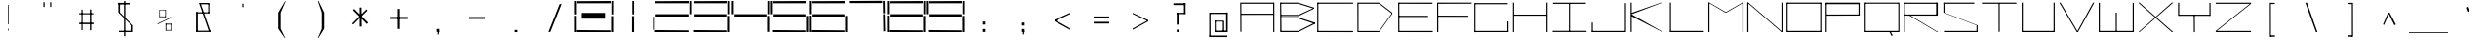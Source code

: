 SplineFontDB: 3.2
FontName: Samaano-Wide-Thin
FullName: Samaano Wide Thin
FamilyName: Samaano
Weight: Thin
Copyright: Copyright 2024, Samaano Font Authors (https://github.com/mitradranirban/samaano-fonts)
UComments: "2024-8-27: Created with FontForge (http://fontforge.org)"
Version: 0.2
ItalicAngle: 0
UnderlinePosition: -204
UnderlineWidth: 102
Ascent: 1638
Descent: 410
InvalidEm: 0
UFOAscent: 1638
UFODescent: -410
LayerCount: 2
Layer: 0 0 "Back" 1
Layer: 1 0 "public.default" 0 "glyphs"
StyleMap: 0x0000
FSType: 0
OS2Version: 0
OS2_WeightWidthSlopeOnly: 0
OS2_UseTypoMetrics: 0
CreationTime: 1725521133
ModificationTime: 1725533431
PfmFamily: 16
TTFWeight: 100
TTFWidth: 9
LineGap: 0
VLineGap: 0
Panose: 2 0 2 9 0 2 1 0 0 4
OS2TypoAscent: 2457
OS2TypoAOffset: 0
OS2TypoDescent: -615
OS2TypoDOffset: 0
OS2TypoLinegap: 0
OS2WinAscent: 2457
OS2WinAOffset: 0
OS2WinDescent: 615
OS2WinDOffset: 0
HheadAscent: 2457
HheadAOffset: 0
HheadDescent: -615
HheadDOffset: 0
OS2CapHeight: 1554
OS2XHeight: 1024
OS2FamilyClass: 1031
OS2Vendor: 'anir'
DEI: 91125
LangName: 1033 "Copyright 2024, Samaano Font Authors (https://github.com/mitradranirban/samaano-fonts)" "" "" "" "" "Version 0.002" "" "" "" "Dr Anirban Mitra" "A Monspace Variable Font Family in Latin and Devanagari created using rectangular components only " "" "https://github.com/mitradranirban" "This Font Software is licensed under the SIL Open Font License, Version 1.1." "http://scripts.sil.org/OFL"
Encoding: UnicodeBmp
UnicodeInterp: none
NameList: AGL For New Fonts
DisplaySize: -128
AntiAlias: 1
FitToEm: 0
WinInfo: 350 10 4
Grid
-1024 1557 m 0
 3072 1557 l 1024
1098 2662 m 0
 1098 -1434 l 1024
102 2662 m 0
 102 -1434 l 1024
-1024 2436 m 0
 3072 2436 l 1024
-1024 1023 m 0
 3072 1023 l 1024
EndSplineSet
BeginChars: 65536 304

StartChar: .notdef
Encoding: 0 0 0
GlifName: _notdef
Width: 2048
VWidth: 0
Flags: W
LayerCount: 2
Fore
SplineSet
100 0 m 257
 100 64 l 257
 100 1632 l 257
 1098 1640 l 257
 1100 0 l 257
 1030 0 l 257
 170 0 l 257
 100 0 l 257
170 64 m 257
 567 827 l 257
 174 1546 l 257
 170 64 l 257
266 64 m 257
 946 64 l 257
 605 750 l 257
 266 64 l 257
294 1548 m 257
 607 909 l 257
 925 1558 l 257
 294 1548 l 257
645 832 m 257
 1029 64 l 257
 1021 1559 l 257
 645 832 l 257
EndSplineSet
EndChar

StartChar: A
Encoding: 65 65 1
GlifName: A_
Width: 2048
VWidth: 0
GlyphClass: 2
Flags: W
LayerCount: 2
Fore
SplineSet
125 16 m 257
 183 16 l 257
 175 1554 l 257
 116 1554 l 257
 125 16 l 257
175 1494 m 257
 1869 1492 l 257
 1863 1553 l 257
 175 1554 l 257
 175 1494 l 257
169 970 m 257
 166 908 l 257
 1863 911 l 257
 1863 970 l 257
 169 970 l 257
1848 2 m 257
 1908 5 l 257
 1907 1553 l 257
 1847 1553 l 257
 1848 2 l 257
EndSplineSet
EndChar

StartChar: B
Encoding: 66 66 2
GlifName: B_
Width: 2048
VWidth: 0
GlyphClass: 2
Flags: W
LayerCount: 2
Fore
SplineSet
169 2 m 257
 236 2 l 257
 218 1554 l 257
 161 1555 l 257
 169 2 l 257
1107 1494 m 257
 1943 1232 l 257
 1946 1288 l 257
 1107 1552 l 257
 1107 1494 l 257
1130 848 m 257
 1942 1232 l 257
 1946 1286 l 257
 1130 908 l 257
 1130 848 l 257
1112 62 m 257
 1112 2 l 257
 1980 434 l 257
 1980 500 l 257
 1112 62 l 257
1118 719 m 257
 1980 430 l 257
 1981 501 l 257
 1116 781 l 257
 1118 719 l 257
215 907 m 257
 215 847 l 257
 1130 847 l 257
 1130 907 l 257
 215 907 l 257
206 781 m 257
 206 721 l 257
 1116 721 l 257
 1116 781 l 257
 206 781 l 257
202 62 m 257
 202 2 l 257
 1112 2 l 257
 1112 62 l 257
 202 62 l 257
197 1554 m 257
 197 1494 l 257
 1107 1494 l 257
 1107 1554 l 257
 197 1554 l 257
EndSplineSet
EndChar

StartChar: C
Encoding: 67 67 3
GlifName: C_
Width: 2048
VWidth: 0
GlyphClass: 2
Flags: W
LayerCount: 2
Fore
SplineSet
60 1554 m 257
 120 1554 l 257
 120 0 l 257
 61 0 l 257
 60 1554 l 257
89 1554 m 257
 1942 1554 l 257
 1943 1495 l 257
 89 1494 l 257
 89 1554 l 257
94 61 m 257
 1940 58 l 257
 1943 -2 l 257
 94 0 l 257
 94 61 l 257
EndSplineSet
EndChar

StartChar: D
Encoding: 68 68 4
GlifName: D_
Width: 2048
VWidth: 0
GlyphClass: 2
Flags: W
LayerCount: 2
Fore
SplineSet
116 1554 m 257
 122 1 l 257
 178 0 l 257
 177 1554 l 257
 116 1554 l 257
1256 1552 m 257
 1256 1493 l 257
 1948 961 l 257
 1947 1024 l 257
 1256 1552 l 257
1257 58 m 257
 1257 0 l 257
 1948 960 l 257
 1949 1025 l 257
 1257 58 l 257
177 1553 m 257
 175 1494 l 257
 1256 1493 l 257
 1256 1553 l 257
 177 1553 l 257
178 58 m 257
 178 0 l 257
 1257 0 l 257
 1257 58 l 257
 178 58 l 257
EndSplineSet
EndChar

StartChar: E
Encoding: 69 69 5
GlifName: E_
Width: 2048
VWidth: 0
GlyphClass: 2
Flags: W
LayerCount: 2
Fore
SplineSet
210 1554 m 257
 212 0 l 257
 274 0 l 257
 269 1552 l 257
 210 1554 l 257
246 1553 m 257
 253 1493 l 257
 2009 1490 l 257
 2007 1553 l 257
 246 1553 l 257
253 60 m 257
 255 0 l 257
 2027 -1 l 257
 2022 60 l 257
 253 60 l 257
252 859 m 257
 252 798 l 257
 1776 798 l 257
 1776 859 l 257
 252 859 l 257
EndSplineSet
EndChar

StartChar: F
Encoding: 70 70 6
GlifName: F_
Width: 2048
VWidth: 0
GlyphClass: 2
Flags: W
LayerCount: 2
Fore
SplineSet
204 1554 m 257
 204 3 l 257
 268 3 l 257
 263 1554 l 257
 204 1554 l 257
263 1554 m 257
 264 1491 l 257
 2018 1497 l 257
 2017 1554 l 257
 263 1554 l 257
254 868 m 257
 255 809 l 257
 1845 806 l 257
 1844 864 l 257
 254 868 l 257
EndSplineSet
EndChar

StartChar: G
Encoding: 71 71 7
GlifName: G_
Width: 2048
VWidth: 0
GlyphClass: 2
Flags: W
LayerCount: 2
Fore
SplineSet
110 1529 m 257
 110 -4 l 257
 169 -4 l 257
 169 1529 l 257
 110 1529 l 257
163 1529 m 257
 163 1469 l 257
 1868 1469 l 257
 1868 1529 l 257
 163 1529 l 257
141 60 m 257
 141 0 l 257
 1904 0 l 257
 1904 60 l 257
 141 60 l 257
1843 561 m 257
 1843 18 l 257
 1904 18 l 257
 1904 561 l 257
 1843 561 l 257
EndSplineSet
PickledDataWithLists: "(dp0
."
EndChar

StartChar: H
Encoding: 72 72 8
GlifName: H_
Width: 2048
VWidth: 0
GlyphClass: 2
Flags: W
LayerCount: 2
Fore
SplineSet
89 1553 m 257
 89 1 l 257
 148 1 l 257
 148 1553 l 257
 89 1553 l 257
1848 1554 m 257
 1848 1 l 257
 1909 1 l 257
 1909 1554 l 257
 1848 1554 l 257
131 923 m 257
 131 864 l 257
 1872 864 l 257
 1872 923 l 257
 131 923 l 257
EndSplineSet
PickledDataWithLists: "(dp0
."
EndChar

StartChar: I
Encoding: 73 73 9
GlifName: I_
Width: 2048
VWidth: 0
GlyphClass: 2
Flags: W
LayerCount: 2
Fore
SplineSet
144 1550 m 257
 144 1489 l 257
 1869 1489 l 257
 1869 1550 l 257
 144 1550 l 257
980 1515 m 257
 980 34 l 257
 1039 34 l 257
 1039 1515 l 257
 980 1515 l 257
124 66 m 257
 124 6 l 257
 1904 6 l 257
 1904 66 l 257
 124 66 l 257
EndSplineSet
EndChar

StartChar: J
Encoding: 74 74 10
GlifName: J_
Width: 2048
VWidth: 0
GlyphClass: 2
Flags: W
LayerCount: 2
Fore
SplineSet
1865 1527 m 257
 1865 1 l 257
 1924 1 l 257
 1924 1527 l 257
 1865 1527 l 257
125 60 m 257
 125 0 l 257
 1891 0 l 257
 1891 60 l 257
 125 60 l 257
125 503 m 257
 125 29 l 257
 185 27 l 257
 185 503 l 257
 125 503 l 257
EndSplineSet
EndChar

StartChar: K
Encoding: 75 75 11
GlifName: K_
Width: 2048
VWidth: 0
GlyphClass: 2
Flags: W
LayerCount: 2
Fore
SplineSet
118 1553 m 257
 118 5 l 257
 177 5 l 257
 177 1553 l 257
 118 1553 l 257
176 1015 m 257
 179 944 l 257
 1788 1552 l 257
 1717 1554 l 257
 176 1015 l 257
176 934 m 257
 156 844 l 257
 1772 3 l 257
 1821 1 l 257
 176 934 l 257
EndSplineSet
EndChar

StartChar: L
Encoding: 76 76 12
GlifName: L_
Width: 2048
VWidth: 0
GlyphClass: 2
Flags: W
LayerCount: 2
Fore
SplineSet
128 1554 m 257
 128 0 l 257
 188 0 l 257
 188 1554 l 257
 128 1554 l 257
143 61 m 257
 149 0 l 257
 1917 0 l 257
 1912 61 l 257
 143 61 l 257
EndSplineSet
EndChar

StartChar: M
Encoding: 77 77 13
GlifName: M_
Width: 2048
VWidth: 0
GlyphClass: 2
Flags: W
LayerCount: 2
Fore
SplineSet
101 1554 m 257
 101 2 l 257
 161 2 l 257
 161 1554 l 257
 101 1554 l 257
1887 1554 m 257
 1887 -3 l 257
 1948 -3 l 257
 1948 1554 l 257
 1887 1554 l 257
101 1554 m 257
 988 1033 l 257
 1057 1033 l 257
 161 1554 l 257
 101 1554 l 257
1887 1554 m 257
 989 1034 l 257
 1057 1033 l 257
 1948 1554 l 257
 1887 1554 l 257
EndSplineSet
PickledDataWithLists: "(dp0
."
EndChar

StartChar: N
Encoding: 78 78 14
GlifName: N_
Width: 2048
VWidth: 0
GlyphClass: 2
Flags: W
LayerCount: 2
Fore
SplineSet
97 1555 m 257
 97 -1 l 257
 159 0 l 257
 157 1554 l 257
 97 1555 l 257
1889 1554 m 257
 1889 0 l 257
 1950 0 l 257
 1949 1554 l 257
 1889 1554 l 257
98 1554 m 257
 1889 0 l 257
 1950 0 l 257
 158 1553 l 257
 98 1554 l 257
EndSplineSet
PickledDataWithLists: "(dp0
."
EndChar

StartChar: O
Encoding: 79 79 15
GlifName: O_
Width: 2048
VWidth: 0
GlyphClass: 2
Flags: W
LayerCount: 2
Fore
SplineSet
110 1554 m 257
 110 2 l 257
 169 2 l 257
 169 1554 l 257
 110 1554 l 257
1875 1554 m 257
 1875 0 l 257
 1934 0 l 257
 1934 1554 l 257
 1875 1554 l 257
148 1554 m 257
 148 1493 l 257
 1904 1493 l 257
 1904 1554 l 257
 148 1554 l 257
150 61 m 257
 150 0 l 257
 1912 0 l 257
 1912 61 l 257
 150 61 l 257
EndSplineSet
EndChar

StartChar: P
Encoding: 80 80 16
GlifName: P_
Width: 2048
VWidth: 0
GlyphClass: 2
Flags: W
LayerCount: 2
Fore
SplineSet
114 1535 m 257
 112 -1 l 257
 173 -1 l 257
 173 1535 l 257
 114 1535 l 257
114 1552 m 257
 114 1472 l 257
 1898 1472 l 257
 1898 1552 l 257
 114 1552 l 257
1837 1536 m 257
 1837 872 l 257
 1898 872 l 257
 1898 1536 l 257
 1837 1536 l 257
159 927 m 257
 162 866 l 257
 1873 871 l 257
 1870 931 l 257
 159 927 l 257
EndSplineSet
PickledDataWithLists: "(dp0
."
EndChar

StartChar: Q
Encoding: 81 81 17
GlifName: Q_
Width: 2048
VWidth: 0
GlyphClass: 2
Flags: W
LayerCount: 2
Fore
SplineSet
110 1554 m 257
 112 0 l 257
 171 0 l 257
 169 1554 l 257
 110 1554 l 257
1877 1554 m 257
 1877 0 l 257
 1935 0 l 257
 1935 1554 l 257
 1877 1554 l 257
150 1554 m 257
 150 1496 l 257
 1885 1496 l 257
 1885 1554 l 257
 150 1554 l 257
150 62 m 257
 150 0 l 257
 1886 0 l 257
 1886 62 l 257
 150 62 l 257
1414 13 m 257
 1521 -204 l 257
 1582 -165 l 257
 1463 52 l 257
 1414 13 l 257
EndSplineSet
PickledDataWithLists: "(dp0
."
EndChar

StartChar: R
Encoding: 82 82 18
GlifName: R_
Width: 2048
VWidth: 0
GlyphClass: 2
Flags: W
LayerCount: 2
Fore
SplineSet
112 1550 m 257
 112 -1 l 257
 172 -1 l 257
 172 1550 l 257
 112 1550 l 257
154 1551 m 257
 154 1491 l 257
 1871 1491 l 257
 1871 1551 l 257
 154 1551 l 257
1811 1551 m 257
 1811 872 l 257
 1898 872 l 257
 1898 1551 l 257
 1811 1551 l 257
142 929 m 257
 142 868 l 257
 1886 868 l 257
 1886 929 l 257
 142 929 l 257
405 870 m 257
 1860 1 l 257
 1917 1 l 257
 463 875 l 257
 405 870 l 257
EndSplineSet
PickledDataWithLists: "(dp0
."
EndChar

StartChar: S
Encoding: 83 83 19
GlifName: S_
Width: 2048
VWidth: 0
GlyphClass: 2
Flags: W
LayerCount: 2
Fore
SplineSet
146 1554 m 257
 146 1494 l 257
 1768 1494 l 257
 1768 1554 l 257
 146 1554 l 257
146 1542 m 257
 146 1028 l 257
 205 1028 l 257
 205 1542 l 257
 146 1542 l 257
174 60 m 257
 174 0 l 257
 1906 0 l 257
 1906 60 l 257
 174 60 l 257
1883 0 m 257
 1942 0 l 257
 1942 355 l 257
 1883 355 l 257
 1883 0 l 257
146 1028 m 257
 1883 355 l 257
 1942 355 l 257
 205 1028 l 257
 146 1028 l 257
EndSplineSet
PickledDataWithLists: "(dp0
."
EndChar

StartChar: T
Encoding: 84 84 20
GlifName: T_
Width: 2048
VWidth: 0
GlyphClass: 2
Flags: W
LayerCount: 2
Fore
SplineSet
118 1553 m 257
 119 1493 l 257
 1927 1494 l 257
 1927 1554 l 257
 118 1553 l 257
994 1512 m 257
 994 12 l 257
 1053 12 l 257
 1053 1512 l 257
 994 1512 l 257
EndSplineSet
EndChar

StartChar: U
Encoding: 85 85 21
GlifName: U_
Width: 2048
VWidth: 0
GlyphClass: 2
Flags: W
LayerCount: 2
Fore
SplineSet
157 1554 m 257
 157 0 l 257
 218 0 l 257
 219 1554 l 257
 157 1554 l 257
1831 1553 m 257
 1831 0 l 257
 1892 0 l 257
 1891 1553 l 257
 1831 1553 l 257
204 61 m 257
 205 0 l 257
 1848 0 l 257
 1848 61 l 257
 204 61 l 257
EndSplineSet
PickledDataWithLists: "(dp0
."
EndChar

StartChar: V
Encoding: 86 86 22
GlifName: V_
Width: 2048
VWidth: 0
GlyphClass: 2
Flags: W
LayerCount: 2
Fore
SplineSet
87 1551 m 257
 1007 0 l 257
 1067 0 l 257
 151 1553 l 257
 87 1551 l 257
1853 1549 m 257
 1007 0 l 257
 1067 0 l 257
 1922 1554 l 257
 1853 1549 l 257
EndSplineSet
PickledDataWithLists: "(dp0
."
EndChar

StartChar: W
Encoding: 87 87 23
GlifName: W_
Width: 2048
VWidth: 0
GlyphClass: 2
Flags: W
LayerCount: 2
Fore
SplineSet
104 1546 m 257
 104 0 l 257
 164 0 l 257
 164 1546 l 257
 104 1546 l 257
1886 1533 m 257
 1886 12 l 257
 1946 12 l 257
 1946 1533 l 257
 1886 1533 l 257
995 1028 m 257
 996 1 l 257
 1054 1 l 257
 1055 1028 l 257
 995 1028 l 257
112 60 m 257
 113 0 l 257
 1946 0 l 257
 1946 60 l 257
 112 60 l 257
EndSplineSet
PickledDataWithLists: "(dp0
."
EndChar

StartChar: X
Encoding: 88 88 24
GlifName: X_
Width: 2048
VWidth: 0
GlyphClass: 2
Flags: W
LayerCount: 2
Fore
SplineSet
124 1554 m 257
 195 1554 l 257
 1967 0 l 257
 1894 -2 l 257
 124 1554 l 257
140 0 m 257
 1892 1554 l 257
 1967 1554 l 257
 197 2 l 257
 140 0 l 257
EndSplineSet
PickledDataWithLists: "(dp0
."
EndChar

StartChar: Y
Encoding: 89 89 25
GlifName: Y_
Width: 2048
VWidth: 0
GlyphClass: 2
Flags: W
LayerCount: 2
Fore
SplineSet
992 895 m 257
 998 -2 l 257
 1057 -2 l 257
 1051 895 l 257
 992 895 l 257
171 1547 m 257
 171 859 l 257
 232 859 l 257
 232 1547 l 257
 171 1547 l 257
1817 1536 m 257
 1817 859 l 257
 1877 859 l 257
 1877 1536 l 257
 1817 1536 l 257
217 919 m 257
 217 859 l 257
 1850 859 l 257
 1850 919 l 257
 217 919 l 257
EndSplineSet
PickledDataWithLists: "(dp0
."
EndChar

StartChar: Z
Encoding: 90 90 26
GlifName: Z_
Width: 2048
VWidth: 0
GlyphClass: 2
Flags: W
LayerCount: 2
Fore
SplineSet
98 1550 m 257
 98 1491 l 257
 1950 1491 l 257
 1950 1550 l 257
 98 1550 l 257
99 60 m 257
 99 1 l 257
 1950 1 l 257
 1950 60 l 257
 99 60 l 257
1890 1491 m 257
 99 60 l 257
 159 60 l 257
 1950 1491 l 257
 1890 1491 l 257
EndSplineSet
PickledDataWithLists: "(dp0
."
EndChar

StartChar: a
Encoding: 97 97 27
GlifName: a
Width: 2048
VWidth: 0
GlyphClass: 2
Flags: W
LayerCount: 2
Fore
SplineSet
180 1021 m 257
 180 955 l 257
 1857 957 l 257
 1853 1024 l 257
 180 1021 l 257
1815 1025 m 257
 1836 1 l 257
 1896 1 l 257
 1892 1025 l 257
 1815 1025 l 257
183 602 m 257
 187 539 l 257
 1835 538 l 257
 1831 600 l 257
 183 602 l 257
184 575 m 257
 184 -2 l 257
 270 -1 l 257
 255 577 l 257
 184 575 l 257
193 64 m 257
 192 -2 l 257
 1881 -1 l 257
 1881 74 l 257
 193 64 l 257
EndSplineSet
PickledDataWithLists: "(dp0
."
EndChar

StartChar: acutecomb
Encoding: 769 769 28
GlifName: acutecomb
Width: 2048
VWidth: 0
GlyphClass: 2
Flags: W
LayerCount: 2
Fore
SplineSet
530 949 m 257
 451 764 l 257
 504 730 l 257
 583 915 l 257
 530 949 l 257
EndSplineSet
PickledDataWithLists: "(dp0
."
EndChar

StartChar: ampersand
Encoding: 38 38 29
GlifName: ampersand
Width: 2048
VWidth: 0
GlyphClass: 2
Flags: W
LayerCount: 2
Fore
SplineSet
772.5 1536 m 257
 1290.5 43 l 257
 1366.5 56 l 257
 850.5 1534 l 257
 772.5 1536 l 257
1315.5 1467 m 257
 1315.5 1536 l 257
 850.5 1536 l 257
 850.5 1467 l 257
 1315.5 1467 l 257
1257.5 1485 m 257
 1257.5 1006 l 257
 1315.5 1006 l 257
 1315.5 1485 l 257
 1257.5 1485 l 257
619.5 1045 m 257
 619.5 985 l 257
 1315.5 985 l 257
 1315.5 1045 l 257
 619.5 1045 l 257
619.5 1045 m 257
 619.5 24 l 257
 710.5 24 l 257
 710.5 1045 l 257
 619.5 1045 l 257
619.5 71 m 257
 619.5 6 l 257
 1428.5 6 l 257
 1428.5 71 l 257
 619.5 71 l 257
EndSplineSet
PickledDataWithLists: "(dp0
."
EndChar

StartChar: asciicircum
Encoding: 94 94 30
GlifName: asciicircum
Width: 2048
VWidth: 0
GlyphClass: 2
Flags: W
LayerCount: 2
Fore
SplineSet
1022.5 1027 m 257
 950.5 1025 l 257
 685.5 407 l 257
 740.5 373 l 257
 1022.5 1027 l 257
956.5 1023 m 257
 1279.5 364 l 257
 1362.5 400 l 257
 1029.5 1030 l 257
 956.5 1023 l 257
EndSplineSet
PickledDataWithLists: "(dp0
."
EndChar

StartChar: asciitilde
Encoding: 126 126 31
GlifName: asciitilde
Width: 2048
VWidth: 0
GlyphClass: 2
Flags: W
LayerCount: 2
Fore
SplineSet
878.5 766 m 257
 878.5 716 l 257
 1228.5 645 l 257
 1228.5 695 l 257
 878.5 766 l 257
638.5 710 m 257
 651.5 652 l 257
 878.5 716 l 257
 878.5 766 l 257
 638.5 710 l 257
1228.5 695 m 257
 1228.5 645 l 257
 1409.5 796 l 257
 1396.5 843 l 257
 1228.5 695 l 257
EndSplineSet
PickledDataWithLists: "(dp0
."
EndChar

StartChar: asterisk
Encoding: 42 42 32
GlifName: asterisk
Width: 2048
VWidth: 0
GlyphClass: 2
Flags: W
LayerCount: 2
Fore
SplineSet
998.5 1292 m 257
 998.5 289 l 257
 1105.5 289 l 257
 1097.5 1297 l 257
 998.5 1292 l 257
652.5 1153 m 257
 1375.5 424 l 257
 1443.5 496 l 257
 711.5 1222 l 257
 652.5 1153 l 257
1352.5 1200 m 257
 604.5 449 l 257
 659.5 399 l 257
 1404.5 1134 l 257
 1352.5 1200 l 257
EndSplineSet
PickledDataWithLists: "(dp0
."
EndChar

StartChar: at
Encoding: 64 64 33
GlifName: at
Width: 2048
VWidth: 0
GlyphClass: 2
Flags: W
LayerCount: 2
Fore
SplineSet
593.5 1024 m 257
 594.5 956 l 257
 1487.5 956 l 257
 1491.5 1024 l 257
 593.5 1024 l 257
1252.5 598 m 257
 1251.5 -1 l 257
 1321.5 0 l 257
 1319.5 598 l 257
 1252.5 598 l 257
831.5 602 m 257
 833.5 551 l 257
 1256.5 551 l 257
 1256.5 601 l 257
 831.5 602 l 257
828.5 589 m 257
 828.5 12 l 257
 882.5 12 l 257
 882.5 589 l 257
 828.5 589 l 257
826.5 75 m 257
 827.5 -2 l 257
 1320.5 -1 l 257
 1320.5 76 l 257
 826.5 75 l 257
540.5 1024 m 257
 540.5 -223 l 257
 606.5 -223 l 257
 606.5 1024 l 257
 540.5 1024 l 257
538.5 -179 m 257
 538.5 -258 l 257
 1486.5 -258 l 257
 1486.5 -179 l 257
 538.5 -179 l 257
1424.5 1033 m 257
 1424.5 0 l 257
 1509.5 0 l 257
 1509.5 1033 l 257
 1424.5 1033 l 257
1266.5 76 m 257
 1266.5 0 l 257
 1456.5 0 l 257
 1456.5 76 l 257
 1266.5 76 l 257
EndSplineSet
PickledDataWithLists: "(dp0
."
EndChar

StartChar: b
Encoding: 98 98 34
GlifName: b
Width: 2048
VWidth: 0
GlyphClass: 2
Flags: W
LayerCount: 2
Fore
SplineSet
139 1536 m 257
 139 0 l 257
 199 0 l 257
 199 1536 l 257
 139 1536 l 257
182 1033 m 257
 182 972 l 257
 1870 972 l 257
 1870 1033 l 257
 182 1033 l 257
1857 1033 m 257
 1857 0 l 257
 1917 0 l 257
 1917 1033 l 257
 1857 1033 l 257
174 60 m 257
 174 1 l 257
 1895 1 l 257
 1895 60 l 257
 174 60 l 257
EndSplineSet
EndChar

StartChar: backslash
Encoding: 92 92 35
GlifName: backslash
Width: 2048
VWidth: 0
GlyphClass: 2
Flags: W
LayerCount: 2
Fore
SplineSet
707 1550 m 257
 1263 -2 l 257
 1341 0 l 257
 790 1551 l 257
 707 1550 l 257
EndSplineSet
PickledDataWithLists: "(dp0
."
EndChar

StartChar: bar
Encoding: 124 124 36
GlifName: bar
Width: 2048
VWidth: 0
GlyphClass: 2
Flags: W
LayerCount: 2
Fore
SplineSet
983.5 1435 m 257
 983.5 -90 l 257
 1064.5 -90 l 257
 1064.5 1435 l 257
 983.5 1435 l 257
EndSplineSet
PickledDataWithLists: "(dp0
."
EndChar

StartChar: braceleft
Encoding: 123 123 37
GlifName: braceleft
Width: 2048
VWidth: 0
GlyphClass: 2
Flags: W
LayerCount: 2
Fore
SplineSet
1024.5 1600 m 257
 1024.5 838 l 257
 1098.5 838 l 257
 1098.5 1600 l 257
 1024.5 1600 l 257
1036.5 424 m 257
 1036.5 -261 l 257
 1122.5 -261 l 257
 1122.5 424 l 257
 1036.5 424 l 257
735.5 690 m 257
 735.5 630 l 257
 1100.5 836 l 257
 1024.5 838 l 257
 735.5 690 l 257
735.5 690 m 257
 735.5 630 l 257
 1034.5 423 l 257
 1120.5 425 l 257
 735.5 690 l 257
1044.5 1603 m 257
 1050.5 1529 l 257
 1300.5 1571 l 257
 1304.5 1600 l 257
 1044.5 1603 l 257
1042.5 -179 m 257
 1036.5 -260 l 257
 1311.5 -263 l 257
 1312.5 -250 l 257
 1042.5 -179 l 257
EndSplineSet
PickledDataWithLists: "(dp0
."
EndChar

StartChar: braceright
Encoding: 125 125 38
GlifName: braceright
Width: 2048
VWidth: 0
GlyphClass: 2
Flags: W
LayerCount: 2
Fore
SplineSet
1040 1544 m 257
 1039 838 l 257
 980 838 l 257
 981 1544 l 257
 1040 1544 l 257
1026 424 m 257
 1026 -286 l 257
 966 -286 l 257
 966 424 l 257
 1026 424 l 257
1313 690 m 257
 1313 630 l 257
 980 841 l 257
 1035 838 l 257
 1313 690 l 257
1313 690 m 257
 1313 630 l 257
 1026 424 l 257
 966 424 l 257
 1313 690 l 257
1041 1603 m 257
 1038 1509 l 257
 770 1574 l 257
 766 1603 l 257
 1041 1603 l 257
1014 -200 m 257
 1011 -284 l 257
 736 -287 l 257
 735 -274 l 257
 1014 -200 l 257
EndSplineSet
PickledDataWithLists: "(dp0
."
EndChar

StartChar: bracketleft
Encoding: 91 91 39
GlifName: bracketleft
Width: 2048
VWidth: 0
GlyphClass: 2
Flags: W
LayerCount: 2
Fore
SplineSet
890 1542 m 257
 892 -242 l 257
 949 -242 l 257
 947 1542 l 257
 890 1542 l 257
944 1543 m 257
 944 1481 l 257
 1153 1481 l 257
 1153 1543 l 257
 944 1543 l 257
926 -168 m 257
 926 -242 l 257
 1158 -242 l 257
 1158 -168 l 257
 926 -168 l 257
EndSplineSet
PickledDataWithLists: "(dp0
."
EndChar

StartChar: bracketright
Encoding: 93 93 40
GlifName: bracketright
Width: 2048
VWidth: 0
GlyphClass: 2
Flags: W
LayerCount: 2
Fore
SplineSet
1097.5 1542 m 257
 1099.5 -242 l 257
 1162.5 -242 l 257
 1159.5 1542 l 257
 1097.5 1542 l 257
885.5 1543 m 257
 885.5 1478 l 257
 1113.5 1478 l 257
 1113.5 1543 l 257
 885.5 1543 l 257
885.5 -165 m 257
 885.5 -242 l 257
 1124.5 -242 l 257
 1124.5 -165 l 257
 885.5 -165 l 257
EndSplineSet
PickledDataWithLists: "(dp0
."
EndChar

StartChar: c
Encoding: 99 99 41
GlifName: c
Width: 2048
VWidth: 0
GlyphClass: 2
Flags: W
LayerCount: 2
Fore
SplineSet
201 1026 m 257
 203 967 l 257
 1919 967 l 257
 1922 1027 l 257
 201 1026 l 257
204 984 m 257
 204 -1 l 257
 265 0 l 257
 264 984 l 257
 204 984 l 257
252 59 m 257
 252 1 l 257
 1916 0 l 257
 1916 60 l 257
 252 59 l 257
EndSplineSet
EndChar

StartChar: colon
Encoding: 58 58 42
GlifName: colon
Width: 2048
VWidth: 0
GlyphClass: 2
Flags: W
LayerCount: 2
Fore
SplineSet
955.5 164 m 257
 955.5 7 l 257
 1092.5 7 l 257
 1092.5 164 l 257
 955.5 164 l 257
955.5 553 m 257
 955.5 396 l 257
 1092.5 396 l 257
 1092.5 553 l 257
 955.5 553 l 257
EndSplineSet
PickledDataWithLists: "(dp0
."
EndChar

StartChar: comma
Encoding: 44 44 43
GlifName: comma
Width: 2048
VWidth: 0
GlyphClass: 2
Flags: W
LayerCount: 2
Fore
SplineSet
955.5 165 m 257
 955.5 8 l 257
 1092.5 8 l 257
 1092.5 165 l 257
 955.5 165 l 257
1039.5 135 m 257
 998.5 -99 l 257
 1047.5 -148 l 257
 1090.5 26 l 257
 1039.5 135 l 257
EndSplineSet
PickledDataWithLists: "(dp0
."
EndChar

StartChar: d
Encoding: 100 100 44
GlifName: d
Width: 2048
VWidth: 0
GlyphClass: 2
Flags: W
LayerCount: 2
Fore
SplineSet
1786 1552 m 257
 1786 -1 l 257
 1846 -1 l 257
 1846 1552 l 257
 1786 1552 l 257
210 1026 m 257
 215 966 l 257
 1819 966 l 257
 1819 1026 l 257
 210 1026 l 257
165 1024 m 257
 165 0 l 257
 226 1 l 257
 226 1024 l 257
 165 1024 l 257
206 59 m 257
 206 1 l 257
 1798 -4 l 257
 1798 59 l 257
 206 59 l 257
EndSplineSet
PickledDataWithLists: "(dp0
."
EndChar

StartChar: dollar
Encoding: 36 36 45
GlifName: dollar
Width: 2048
VWidth: 0
GlyphClass: 2
Flags: W
LayerCount: 2
Fore
SplineSet
638 1539 m 257
 638 1457 l 257
 1236 1457 l 257
 1236 1539 l 257
 638 1539 l 257
638 1542 m 257
 638 1028 l 257
 722 1028 l 257
 722 1542 l 257
 638 1542 l 257
666 69 m 257
 666 0 l 257
 1374 0 l 257
 1374 69 l 257
 666 69 l 257
1330 1 m 257
 1410 1 l 257
 1410 355 l 257
 1330 355 l 257
 1330 1 l 257
638 1028 m 257
 1329 355 l 257
 1410 355 l 257
 722 1028 l 257
 638 1028 l 257
933 1636 m 257
 933 -215 l 257
 1003 -215 l 257
 1003 1636 l 257
 933 1636 l 257
EndSplineSet
PickledDataWithLists: "(dp0
."
EndChar

StartChar: e
Encoding: 101 101 46
GlifName: e
Width: 2048
VWidth: 0
GlyphClass: 2
Flags: W
LayerCount: 2
Fore
SplineSet
218 1024 m 257
 218 967 l 257
 1882 968 l 257
 1881 1025 l 257
 218 1024 l 257
166 1024 m 257
 165 -1 l 257
 231 0 l 257
 224 1024 l 257
 166 1024 l 257
208 60 m 257
 208 1 l 257
 1877 0 l 257
 1877 61 l 257
 208 60 l 257
187 506 m 257
 195 445 l 257
 1849 446 l 257
 1848 506 l 257
 187 506 l 257
1823 995 m 257
 1822 445 l 257
 1884 445 l 257
 1882 993 l 257
 1823 995 l 257
EndSplineSet
EndChar

StartChar: eight
Encoding: 56 56 47
GlifName: eight
Width: 2048
VWidth: 0
GlyphClass: 2
Flags: HW
LayerCount: 2
Fore
SplineSet
22 0 m 261
 22 860 l 261
 118 860 l 261
 118 0 l 261
 22 0 l 261
22 935 m 261
 22 1640 l 261
 124 1640 l 261
 124 935 l 261
 22 935 l 261
134 0 m 261
 128 105 l 261
 1888 90 l 257
 1884 0 l 257
 134 0 l 261
154 1520 m 261
 154 1630 l 261
 1894 1640 l 257
 1894 1520 l 257
 154 1520 l 261
164 810 m 261
 164 935 l 261
 1884 935 l 257
 1884 810 l 257
 164 810 l 261
1918 0 m 257
 1918 845 l 257
 2026 845 l 257
 2026 0 l 257
 1918 0 l 257
1934 935 m 257
 1934 1640 l 257
 2026 1640 l 257
 2026 935 l 257
 1934 935 l 257
EndSplineSet
EndChar

StartChar: equal
Encoding: 61 61 48
GlifName: equal
Width: 2048
VWidth: 0
GlyphClass: 2
Flags: W
LayerCount: 2
Fore
SplineSet
615.5 824 m 257
 615.5 724 l 257
 1432.5 724 l 257
 1432.5 824 l 257
 615.5 824 l 257
615.5 540 m 257
 615.5 450 l 257
 1432.5 450 l 257
 1432.5 540 l 257
 615.5 540 l 257
EndSplineSet
PickledDataWithLists: "(dp0
."
EndChar

StartChar: exclam
Encoding: 33 33 49
GlifName: exclam
Width: 2048
VWidth: 0
GlyphClass: 2
Flags: HW
LayerCount: 2
Fore
SplineSet
990 76 m 261
 1057 76 l 261
 1057 174 l 261
 990 174 l 261
 990 76 l 261
988 411 m 261
 1060 411 l 261
 1060 1429 l 261
 988 1429 l 261
 988 411 l 261
EndSplineSet
EndChar

StartChar: f
Encoding: 102 102 50
GlifName: f
Width: 2048
VWidth: 0
GlyphClass: 2
Flags: W
LayerCount: 2
Fore
SplineSet
995 1023 m 257
 995 -409 l 257
 1053 -410 l 257
 1055 1024 l 257
 995 1023 l 257
996 1023 m 257
 995 963 l 257
 1907 963 l 257
 1906 1024 l 257
 996 1023 l 257
273 462 m 257
 273 402 l 257
 1776 402 l 257
 1776 462 l 257
 273 462 l 257
EndSplineSet
EndChar

StartChar: five
Encoding: 53 53 51
GlifName: five
Width: 2048
VWidth: 0
GlyphClass: 2
Flags: HW
LayerCount: 2
Fore
SplineSet
22 935 m 261
 22 1640 l 261
 124 1640 l 261
 124 935 l 261
 22 935 l 261
128 105 m 261
 1888 90 l 257
 1884 0 l 257
 134 0 l 261
 128 105 l 261
154 1520 m 261
 154 1630 l 261
 1894 1640 l 257
 1894 1520 l 257
 154 1520 l 261
164 810 m 261
 164 935 l 261
 1884 935 l 257
 1884 810 l 257
 164 810 l 261
1918 0 m 257
 1918 845 l 257
 2026 845 l 257
 2026 0 l 257
 1918 0 l 257
EndSplineSet
EndChar

StartChar: four
Encoding: 52 52 52
GlifName: four
Width: 2048
VWidth: 0
GlyphClass: 2
Flags: HW
LayerCount: 2
Fore
SplineSet
22 935 m 261
 22 1640 l 261
 124 1640 l 261
 124 935 l 261
 22 935 l 261
164 810 m 261
 164 935 l 261
 1884 935 l 257
 1884 810 l 257
 164 810 l 261
1918 0 m 257
 1918 845 l 257
 2026 845 l 257
 2026 0 l 257
 1918 0 l 257
1934 935 m 257
 1934 1640 l 257
 2026 1640 l 257
 2026 935 l 257
 1934 935 l 257
EndSplineSet
EndChar

StartChar: g
Encoding: 103 103 53
GlifName: g
Width: 2048
VWidth: 0
GlyphClass: 2
Flags: W
LayerCount: 2
Fore
SplineSet
297 1023 m 257
 297 0 l 257
 357 0 l 257
 357 1023 l 257
 297 1023 l 257
337 1021 m 257
 337 962 l 257
 1877 962 l 257
 1877 1021 l 257
 337 1021 l 257
1839 1024 m 257
 1839 -411 l 257
 1899 -411 l 257
 1899 1024 l 257
 1839 1024 l 257
360 58 m 257
 360 -1 l 257
 1841 -1 l 257
 1841 58 l 257
 360 58 l 257
337 -354 m 257
 337 -413 l 257
 1850 -413 l 257
 1850 -354 l 257
 337 -354 l 257
EndSplineSet
EndChar

StartChar: uni0917
Encoding: 2327 2327 54
GlifName: uni0917
Width: 2048
VWidth: 0
GlyphClass: 2
Flags: W
LayerCount: 2
Fore
SplineSet
102 853 m 257
 102 1044 l 257
 172 1044 l 257
 172 853 l 257
 102 853 l 257
102 882 m 257
 961 882 l 257
 961 812 l 257
 102 812 l 257
 102 882 l 257
891 1556 m 257
 961 1556 l 257
 961 812 l 257
 891 812 l 257
 891 1556 l 257
2048 1557 m 257
 2048 1496 l 257
 773 1496 l 257
 773 1557 l 257
 2048 1557 l 257
1897 1523 m 257
 1967 1523 l 257
 1967 0 l 257
 1897 0 l 257
 1897 1523 l 257
EndSplineSet
PickledDataWithLists: "(dp0
."
EndChar

StartChar: grave
Encoding: 96 96 55
GlifName: grave
Width: 2048
VWidth: 0
GlyphClass: 2
Flags: W
LayerCount: 2
Fore
SplineSet
937.5 1286 m 257
 1022.5 1057 l 257
 1110.5 1112 l 257
 1018.5 1340 l 257
 937.5 1286 l 257
EndSplineSet
PickledDataWithLists: "(dp0
."
EndChar

StartChar: gravecomb
Encoding: 768 768 56
GlifName: gravecomb
Width: 2048
VWidth: 0
GlyphClass: 2
Flags: W
LayerCount: 2
Fore
SplineSet
385 877 m 257
 510 673 l 257
 570 727 l 257
 445 932 l 257
 385 877 l 257
EndSplineSet
PickledDataWithLists: "(dp0
."
EndChar

StartChar: greater
Encoding: 62 62 57
GlifName: greater
Width: 2048
VWidth: 0
GlyphClass: 2
Flags: W
LayerCount: 2
Fore
SplineSet
1433 632 m 257
 617 1013 l 257
 616 952 l 257
 1433 569 l 257
 1433 632 l 257
1433 632 m 257
 615 186 l 257
 619 122 l 257
 1433 569 l 257
 1433 632 l 257
EndSplineSet
PickledDataWithLists: "(dp0
."
EndChar

StartChar: h
Encoding: 104 104 58
GlifName: h
Width: 2048
VWidth: 0
GlyphClass: 2
Flags: W
LayerCount: 2
Fore
SplineSet
147 1525 m 257
 147 6 l 257
 206 6 l 257
 206 1525 l 257
 147 1525 l 257
187 1028 m 257
 187 968 l 257
 1800 968 l 257
 1800 1028 l 257
 187 1028 l 257
1788 1028 m 257
 1788 1 l 257
 1847 1 l 257
 1847 1028 l 257
 1788 1028 l 257
EndSplineSet
EndChar

StartChar: hyphen
Encoding: 45 45 59
GlifName: hyphen
Width: 2048
VWidth: 0
GlyphClass: 2
Flags: W
LayerCount: 2
Fore
SplineSet
611 793 m 257
 611 695 l 257
 1437 695 l 257
 1437 793 l 257
 611 793 l 257
EndSplineSet
PickledDataWithLists: "(dp0
."
EndChar

StartChar: i
Encoding: 105 105 60
GlifName: i
Width: 2048
VWidth: 0
GlyphClass: 2
Flags: W
LayerCount: 2
Fore
SplineSet
1058 1022 m 257
 1058 52 l 257
 1118 52 l 257
 1118 1022 l 257
 1058 1022 l 257
177 60 m 257
 177 1 l 257
 1943 1 l 257
 1943 60 l 257
 177 60 l 257
872 1292 m 257
 872 1174 l 257
 985 1174 l 257
 985 1292 l 257
 872 1292 l 257
227 1022 m 257
 227 962 l 257
 1075 962 l 257
 1075 1022 l 257
 227 1022 l 257
EndSplineSet
EndChar

StartChar: j
Encoding: 106 106 61
GlifName: j
Width: 2048
VWidth: 0
GlyphClass: 2
Flags: W
LayerCount: 2
Fore
SplineSet
1768 1024 m 257
 1768 -411 l 257
 1827 -411 l 257
 1827 1024 l 257
 1768 1024 l 257
174 -348 m 257
 174 -409 l 257
 1788 -409 l 257
 1788 -348 l 257
 174 -348 l 257
175 -6 m 257
 175 -378 l 257
 235 -378 l 257
 235 -6 l 257
 175 -6 l 257
1767 1201 m 257
 1767 1142 l 257
 1826 1142 l 257
 1826 1201 l 257
 1767 1201 l 257
EndSplineSet
EndChar

StartChar: k
Encoding: 107 107 62
GlifName: k
Width: 2048
VWidth: 0
GlyphClass: 2
Flags: W
LayerCount: 2
Fore
SplineSet
118 1535 m 257
 118 5 l 257
 178 5 l 257
 178 1535 l 257
 118 1535 l 257
167 421 m 257
 165 352 l 257
 1824 1024 l 257
 1764 1024 l 257
 167 421 l 257
519 551 m 257
 477 508 l 257
 1929 0 l 257
 1990 0 l 257
 519 551 l 257
EndSplineSet
EndChar

StartChar: l
Encoding: 108 108 63
GlifName: l
Width: 2048
VWidth: 0
GlyphClass: 2
Flags: W
LayerCount: 2
Fore
SplineSet
195 72 m 257
 195 1 l 257
 1829 1 l 257
 1829 72 l 257
 195 72 l 257
994 1553 m 257
 994 57 l 257
 1054 57 l 257
 1054 1553 l 257
 994 1553 l 257
256 1553 m 257
 256 1494 l 257
 1003 1494 l 257
 1003 1553 l 257
 256 1553 l 257
EndSplineSet
EndChar

StartChar: less
Encoding: 60 60 64
GlifName: less
Width: 2048
VWidth: 0
GlyphClass: 2
Flags: W
LayerCount: 2
Fore
SplineSet
615 652 m 257
 615 569 l 257
 1432 946 l 257
 1433 1013 l 257
 615 652 l 257
615 652 m 257
 615 569 l 257
 1431 122 l 257
 1427 199 l 257
 615 652 l 257
EndSplineSet
PickledDataWithLists: "(dp0
."
EndChar

StartChar: m
Encoding: 109 109 65
GlifName: m
Width: 2048
VWidth: 0
GlyphClass: 2
Flags: W
LayerCount: 2
Fore
SplineSet
310 993 m 257
 310 1 l 257
 370 1 l 257
 370 993 l 257
 310 993 l 257
1006 972 m 257
 1006 -2 l 257
 1066 -2 l 257
 1066 972 l 257
 1006 972 l 257
1903 976 m 257
 1903 1 l 257
 1964 1 l 257
 1964 976 l 257
 1903 976 l 257
35 1025 m 257
 36 965 l 257
 1964 966 l 257
 1964 1024 l 257
 35 1025 l 257
EndSplineSet
EndChar

StartChar: n
Encoding: 110 110 66
GlifName: n
Width: 2048
VWidth: 0
GlyphClass: 2
Flags: W
LayerCount: 2
Fore
SplineSet
502 990 m 257
 502 -2 l 257
 563 -2 l 257
 563 990 l 257
 502 990 l 257
1866 976 m 257
 1866 1 l 257
 1926 1 l 257
 1926 976 l 257
 1866 976 l 257
122 1025 m 257
 123 965 l 257
 1925 967 l 257
 1924 1027 l 257
 122 1025 l 257
EndSplineSet
EndChar

StartChar: nine
Encoding: 57 57 67
GlifName: nine
Width: 2048
VWidth: 0
GlyphClass: 2
Flags: HW
LayerCount: 2
Fore
SplineSet
22 935 m 261
 22 1640 l 261
 124 1640 l 261
 124 935 l 261
 22 935 l 261
128 105 m 261
 1888 90 l 257
 1884 0 l 257
 134 0 l 261
 128 105 l 261
154 1520 m 261
 154 1630 l 261
 1894 1640 l 257
 1894 1520 l 257
 154 1520 l 261
164 810 m 261
 164 935 l 261
 1884 935 l 257
 1884 810 l 257
 164 810 l 261
1918 0 m 257
 1918 845 l 257
 2026 845 l 257
 2026 0 l 257
 1918 0 l 257
1934 935 m 257
 1934 1640 l 257
 2026 1640 l 257
 2026 935 l 257
 1934 935 l 257
EndSplineSet
EndChar

StartChar: numbersign
Encoding: 35 35 68
GlifName: numbersign
Width: 2048
VWidth: 0
GlyphClass: 2
Flags: W
LayerCount: 2
Fore
SplineSet
741 1184 m 257
 741 99 l 257
 800 99 l 257
 800 1184 l 257
 741 1184 l 257
1236 1192 m 257
 1236 95 l 257
 1307 95 l 257
 1307 1192 l 257
 1236 1192 l 257
617 995 m 257
 617 937 l 257
 1418 937 l 257
 1418 995 l 257
 617 995 l 257
621 493 m 257
 621 417 l 257
 1431 417 l 257
 1431 493 l 257
 621 493 l 257
EndSplineSet
PickledDataWithLists: "(dp0
."
EndChar

StartChar: o
Encoding: 111 111 69
GlifName: o
Width: 2048
VWidth: 0
GlyphClass: 2
Flags: W
LayerCount: 2
Fore
SplineSet
103 1024 m 257
 102 0 l 257
 163 0 l 257
 162 1022 l 257
 103 1024 l 257
1884 1024 m 257
 1884 0 l 257
 1945 0 l 257
 1945 1024 l 257
 1884 1024 l 257
164 1026 m 257
 164 967 l 257
 1888 967 l 257
 1889 1027 l 257
 164 1026 l 257
149 58 m 257
 150 0 l 257
 1896 0 l 257
 1892 62 l 257
 149 58 l 257
EndSplineSet
EndChar

StartChar: one
Encoding: 49 49 70
GlifName: one
Width: 2048
VWidth: 0
GlyphClass: 2
Flags: W
LayerCount: 2
Fore
SplineSet
970 0 m 257
 970 845 l 257
 1078 845 l 257
 1078 0 l 257
 970 0 l 257
986 935 m 257
 986 1640 l 257
 1078 1640 l 257
 1078 935 l 257
 986 935 l 257
EndSplineSet
EndChar

StartChar: p
Encoding: 112 112 71
GlifName: p
Width: 2048
VWidth: 0
GlyphClass: 2
Flags: W
LayerCount: 2
Fore
SplineSet
173 1181 m 257
 173 -406 l 257
 233 -406 l 257
 233 1181 l 257
 173 1181 l 257
217 1024 m 257
 217 963 l 257
 1829 964 l 257
 1827 1024 l 257
 217 1024 l 257
219 61 m 257
 222 1 l 257
 1842 1 l 257
 1839 61 l 257
 219 61 l 257
1779 1023 m 257
 1779 -1 l 257
 1840 -1 l 257
 1837 1024 l 257
 1779 1023 l 257
EndSplineSet
EndChar

StartChar: parenleft
Encoding: 40 40 72
GlifName: parenleft
Width: 2048
VWidth: 0
GlyphClass: 2
Flags: W
LayerCount: 2
Fore
SplineSet
828.5 1026 m 257
 828.5 179 l 257
 956.5 179 l 257
 956.5 1026 l 257
 828.5 1026 l 257
1192.5 1636 m 257
 828.5 1026 l 257
 956.5 1026 l 257
 1219.5 1633 l 257
 1192.5 1636 l 257
828.5 179 m 257
 1165.5 -307 l 257
 1194.5 -309 l 257
 956.5 179 l 257
 828.5 179 l 257
EndSplineSet
PickledDataWithLists: "(dp0
."
EndChar

StartChar: parenright
Encoding: 41 41 73
GlifName: parenright
Width: 2048
VWidth: 0
GlyphClass: 2
Flags: W
LayerCount: 2
Fore
SplineSet
1062.5 1026 m 257
 1190.5 1026 l 257
 1190.5 179 l 257
 1062.5 179 l 257
 1062.5 1026 l 257
857.5 1636 m 257
 895.5 1635 l 257
 1190.5 1026 l 257
 1062.5 1026 l 257
 857.5 1636 l 257
1062.5 179 m 257
 1190.5 179 l 257
 886.5 -309 l 257
 857.5 -307 l 257
 1062.5 179 l 257
EndSplineSet
PickledDataWithLists: "(dp0
."
EndChar

StartChar: percent
Encoding: 37 37 74
GlifName: percent
Width: 2048
VWidth: 0
GlyphClass: 2
Flags: W
LayerCount: 2
Fore
SplineSet
634 444 m 257
 663 417 l 257
 1410 775 l 257
 1391 801 l 257
 634 444 l 257
740 1148 m 257
 740 803 l 257
 771 803 l 257
 771 1148 l 257
 740 1148 l 257
740 1152 m 257
 740 1126 l 257
 1087 1126 l 257
 1087 1152 l 257
 740 1152 l 257
740 826 m 257
 740 789 l 257
 1084 789 l 257
 1084 826 l 257
 740 826 l 257
1051 1152 m 257
 1051 791 l 257
 1087 791 l 257
 1087 1152 l 257
 1051 1152 l 257
1067 436 m 257
 1067 94 l 257
 1110 94 l 257
 1110 436 l 257
 1067 436 l 257
1067 440 m 257
 1067 397 l 257
 1414 397 l 257
 1414 440 l 257
 1067 440 l 257
1067 109 m 257
 1067 77 l 257
 1411 77 l 257
 1411 109 l 257
 1067 109 l 257
1380 440 m 257
 1380 79 l 257
 1414 79 l 257
 1414 440 l 257
 1380 440 l 257
EndSplineSet
PickledDataWithLists: "(dp0
."
EndChar

StartChar: period
Encoding: 46 46 75
GlifName: period
Width: 2048
VWidth: 0
GlyphClass: 2
Flags: W
LayerCount: 2
Fore
SplineSet
952.5 113 m 257
 952.5 -1 l 257
 1095.5 -1 l 257
 1095.5 113 l 257
 952.5 113 l 257
EndSplineSet
PickledDataWithLists: "(dp0
."
EndChar

StartChar: plus
Encoding: 43 43 76
GlifName: plus
Width: 2048
VWidth: 0
GlyphClass: 2
Flags: W
LayerCount: 2
Fore
SplineSet
946 1221 m 257
 946 165 l 257
 1056 165 l 257
 1056 1221 l 257
 946 1221 l 257
573 796 m 257
 573 693 l 257
 1475 693 l 257
 1475 796 l 257
 573 796 l 257
EndSplineSet
PickledDataWithLists: "(dp0
."
EndChar

StartChar: q
Encoding: 113 113 77
GlifName: q
Width: 2048
VWidth: 0
GlyphClass: 2
Flags: W
LayerCount: 2
Fore
SplineSet
1588 1191 m 257
 1588 -411 l 257
 1646 -410 l 257
 1648 1188 l 257
 1588 1191 l 257
184 1025 m 257
 184 961 l 257
 1633 961 l 257
 1633 1025 l 257
 184 1025 l 257
190 57 m 257
 190 0 l 257
 1606 0 l 257
 1606 57 l 257
 190 57 l 257
176 1025 m 257
 176 0 l 257
 235 0 l 257
 235 1025 l 257
 176 1025 l 257
1592 -344 m 257
 1592 -410 l 257
 1949 -410 l 257
 1949 -344 l 257
 1592 -344 l 257
EndSplineSet
EndChar

StartChar: question
Encoding: 63 63 78
GlifName: question
Width: 2048
VWidth: 0
GlyphClass: 2
Flags: W
LayerCount: 2
Fore
SplineSet
880.5 134 m 257
 880.5 0 l 257
 992.5 0 l 257
 991.5 134 l 257
 880.5 134 l 257
703.5 1519 m 257
 703.5 1426 l 257
 1340.5 1426 l 257
 1340.5 1519 l 257
 703.5 1519 l 257
1258.5 1514 m 257
 1258.5 966 l 257
 1344.5 966 l 257
 1344.5 1514 l 257
 1258.5 1514 l 257
880.5 1015 m 257
 880.5 948 l 257
 1344.5 948 l 257
 1344.5 1015 l 257
 880.5 1015 l 257
880.5 1011 m 257
 880.5 392 l 257
 976.5 392 l 257
 976.5 1011 l 257
 880.5 1011 l 257
EndSplineSet
PickledDataWithLists: "(dp0
."
EndChar

StartChar: quotedbl
Encoding: 34 34 79
GlifName: quotedbl
Width: 2048
VWidth: 0
GlyphClass: 2
Flags: W
LayerCount: 2
Fore
SplineSet
792.5 1326 m 257
 857.5 1326 l 257
 857.5 1574 l 257
 792.5 1574 l 257
 792.5 1326 l 257
1195.5 1326 m 257
 1255.5 1326 l 257
 1255.5 1574 l 257
 1195.5 1574 l 257
 1195.5 1326 l 257
EndSplineSet
PickledDataWithLists: "(dp0
."
EndChar

StartChar: quotesingle
Encoding: 39 39 80
GlifName: quotesingle
Width: 2048
VWidth: 0
GlyphClass: 2
Flags: W
LayerCount: 2
Fore
SplineSet
992.5 1496 m 257
 992.5 1317 l 257
 1055.5 1317 l 257
 1055.5 1496 l 257
 992.5 1496 l 257
EndSplineSet
PickledDataWithLists: "(dp0
."
EndChar

StartChar: r
Encoding: 114 114 81
GlifName: r
Width: 2048
VWidth: 0
GlyphClass: 2
Flags: W
LayerCount: 2
Fore
SplineSet
165 1022 m 257
 165 961 l 257
 1922 961 l 257
 1922 1022 l 257
 165 1022 l 257
380 989 m 257
 380 -2 l 257
 439 -2 l 257
 439 989 l 257
 380 989 l 257
1862 976 m 257
 1862 650 l 257
 1922 650 l 257
 1922 976 l 257
 1862 976 l 257
EndSplineSet
EndChar

StartChar: s
Encoding: 115 115 82
GlifName: s
Width: 2048
VWidth: 0
GlyphClass: 2
Flags: W
LayerCount: 2
Fore
SplineSet
186 1024 m 257
 187 964 l 257
 1820 964 l 257
 1819 1024 l 257
 186 1024 l 257
186 1024 m 257
 186 736 l 257
 247 736 l 257
 247 1024 l 257
 186 1024 l 257
187 59 m 257
 186 0 l 257
 1817 0 l 257
 1816 59 l 257
 187 59 l 257
1754 299 m 257
 1754 12 l 257
 1817 12 l 257
 1817 299 l 257
 1754 299 l 257
186 736 m 257
 1754 299 l 257
 1817 299 l 257
 247 736 l 257
 186 736 l 257
EndSplineSet
EndChar

StartChar: semicolon
Encoding: 59 59 83
GlifName: semicolon
Width: 2048
VWidth: 0
GlyphClass: 2
Flags: W
LayerCount: 2
Fore
SplineSet
955.5 164 m 257
 955.5 7 l 257
 1092.5 7 l 257
 1092.5 164 l 257
 955.5 164 l 257
1039.5 135 m 257
 998.5 -99 l 257
 1047.5 -148 l 257
 1090.5 26 l 257
 1039.5 135 l 257
955.5 503 m 257
 955.5 346 l 257
 1092.5 346 l 257
 1092.5 503 l 257
 955.5 503 l 257
EndSplineSet
PickledDataWithLists: "(dp0
."
EndChar

StartChar: seven
Encoding: 55 55 84
GlifName: seven
Width: 2048
VWidth: 0
GlyphClass: 2
Flags: HW
LayerCount: 2
Fore
SplineSet
75 1520 m 261
 75 1630 l 261
 1815 1640 l 257
 1815 1520 l 257
 75 1520 l 261
1862 984 m 257
 1851 1635 l 257
 1950 1635 l 257
 1958 980 l 257
 1862 984 l 257
1877 30 m 257
 1862 933 l 257
 1951 943 l 257
 1973 30 l 257
 1877 30 l 257
EndSplineSet
EndChar

StartChar: six
Encoding: 54 54 85
GlifName: six
Width: 2048
VWidth: 0
GlyphClass: 2
Flags: HW
LayerCount: 2
Fore
SplineSet
22 0 m 261
 22 860 l 261
 118 860 l 261
 118 0 l 261
 22 0 l 261
22 935 m 261
 22 1640 l 261
 124 1640 l 261
 124 935 l 261
 22 935 l 261
128 105 m 261
 1888 90 l 257
 1884 0 l 257
 134 0 l 261
 128 105 l 261
154 1520 m 261
 154 1630 l 261
 1894 1640 l 257
 1894 1520 l 257
 154 1520 l 261
164 810 m 261
 164 935 l 261
 1884 935 l 257
 1884 810 l 257
 164 810 l 261
1918 0 m 257
 1918 845 l 257
 2026 845 l 257
 2026 0 l 257
 1918 0 l 257
EndSplineSet
EndChar

StartChar: slash
Encoding: 47 47 86
GlifName: slash
Width: 2048
VWidth: 0
GlyphClass: 2
Flags: W
LayerCount: 2
Fore
SplineSet
1266 1474 m 257
 679 4 l 257
 782 10 l 257
 1369 1480 l 257
 1266 1474 l 257
EndSplineSet
PickledDataWithLists: "(dp0
."
EndChar

StartChar: space
Encoding: 32 32 87
GlifName: space
Width: 2048
VWidth: 0
GlyphClass: 2
Flags: W
LayerCount: 2
EndChar

StartChar: t
Encoding: 116 116 88
GlifName: t
Width: 2048
VWidth: 0
GlyphClass: 2
Flags: W
LayerCount: 2
Fore
SplineSet
994 1529 m 257
 994 0 l 257
 1055 0 l 257
 1055 1529 l 257
 994 1529 l 257
1007 60 m 257
 1007 0 l 257
 1910 0 l 257
 1910 60 l 257
 1007 60 l 257
175 1025 m 257
 176 965 l 257
 1874 965 l 257
 1873 1025 l 257
 175 1025 l 257
EndSplineSet
EndChar

StartChar: three
Encoding: 51 51 89
GlifName: three
Width: 2048
VWidth: 0
GlyphClass: 2
Flags: HW
LayerCount: 2
Fore
SplineSet
76 105 m 261
 1836 90 l 257
 1830 0 l 257
 80 0 l 261
 76 105 l 261
100 1520 m 261
 100 1630 l 261
 1840 1640 l 257
 1840 1520 l 257
 100 1520 l 261
110 810 m 261
 110 935 l 261
 1830 935 l 257
 1830 810 l 257
 110 810 l 261
1866 0 m 257
 1866 845 l 257
 1972 845 l 257
 1972 0 l 257
 1866 0 l 257
1880 935 m 257
 1880 1640 l 257
 1972 1640 l 257
 1972 935 l 257
 1880 935 l 257
EndSplineSet
EndChar

StartChar: two
Encoding: 50 50 90
GlifName: two
Width: 2048
VWidth: 0
GlyphClass: 2
Flags: HW
LayerCount: 2
Fore
SplineSet
22 111 m 261
 22 795 l 261
 118 795 l 261
 118 111 l 261
 22 111 l 261
128 105 m 261
 1888 90 l 257
 1884 0 l 257
 134 0 l 261
 128 105 l 261
154 1520 m 261
 154 1630 l 261
 1894 1640 l 257
 1894 1520 l 257
 154 1520 l 261
164 810 m 261
 164 935 l 261
 1884 935 l 257
 1884 810 l 257
 164 810 l 261
1934 935 m 257
 1934 1640 l 257
 2026 1640 l 257
 2026 935 l 257
 1934 935 l 257
EndSplineSet
EndChar

StartChar: u
Encoding: 117 117 91
GlifName: u
Width: 2048
VWidth: 0
GlyphClass: 2
Flags: W
LayerCount: 2
Fore
SplineSet
197 1034 m 257
 197 0 l 257
 256 0 l 257
 257 1034 l 257
 197 1034 l 257
1571 1033 m 257
 1571 4 l 257
 1630 4 l 257
 1630 1033 l 257
 1571 1033 l 257
244 61 m 257
 245 0 l 257
 1970 0 l 257
 1970 61 l 257
 244 61 l 257
EndSplineSet
EndChar

StartChar: underscore
Encoding: 95 95 92
GlifName: underscore
Width: 2048
VWidth: 0
GlyphClass: 2
Flags: W
LayerCount: 2
Fore
SplineSet
0 0 m 257
 0 -40 l 257
 2048 -40 l 257
 2048 0 l 257
 0 0 l 257
EndSplineSet
EndChar

StartChar: uni0900
Encoding: 2304 2304 93
GlifName: uni0900
Width: 2048
VWidth: 0
GlyphClass: 2
Flags: W
LayerCount: 2
Fore
SplineSet
179.65 2124 m 257
 179.65 1639 l 257
 239.35 1639 l 257
 239.35 2124 l 257
 179.65 2124 l 257
193.45 2121.65 m 257
 193.45 2061.35 l 257
 1606.8 2061.35 l 257
 1606.8 2121.65 l 257
 193.45 2121.65 l 257
1584 2127 m 257
 1584 1636 l 257
 1644 1636 l 257
 1644 2127 l 257
 1584 2127 l 257
931 1795 m 257
 931 1735 l 257
 991 1735 l 257
 991 1795 l 257
 931 1795 l 257
-8 1537.35 m 257
 -4 1477.65 l 257
 2048 1477.65 l 257
 2044 1537.35 l 257
 -8 1537.35 l 257
EndSplineSet
EndChar

StartChar: uni0901
Encoding: 2305 2305 94
GlifName: uni0901
Width: 2048
VWidth: 0
GlyphClass: 2
Flags: W
LayerCount: 2
Fore
SplineSet
134.4 2124 m 257
 134.4 1639 l 257
 194.1 1639 l 257
 194.1 2124 l 257
 134.4 2124 l 257
169 1708 m 257
 169 1647.7 l 257
 1603 1647.7 l 257
 1603 1708 l 257
 169 1708 l 257
1571.6 2132 m 257
 1571.6 1641 l 257
 1631.6 1641 l 257
 1631.6 2132 l 257
 1571.6 2132 l 257
895.7 1941.9 m 257
 895.7 1881.9 l 257
 955.7 1881.9 l 257
 955.7 1941.9 l 257
 895.7 1941.9 l 257
-4 1546 m 257
 -4 1486.3 l 257
 2048 1486.3 l 257
 2048 1546 l 257
 -4 1546 l 257
EndSplineSet
EndChar

StartChar: uni0902
Encoding: 2306 2306 95
GlifName: uni0902
Width: 2048
VWidth: 0
GlyphClass: 2
Flags: W
LayerCount: 2
Fore
SplineSet
1000.8 1864.1 m 257
 1000.8 1804.1 l 257
 1060.8 1804.1 l 257
 1060.8 1864.1 l 257
 1000.8 1864.1 l 257
-4 1658.7 m 257
 -4 1599 l 257
 2051 1599 l 257
 2051 1658.7 l 257
 -4 1658.7 l 257
EndSplineSet
EndChar

StartChar: uni0903
Encoding: 2307 2307 96
GlifName: uni0903
Width: 2048
VWidth: 0
GlyphClass: 2
Flags: W
LayerCount: 2
Fore
SplineSet
1003.5 702.9 m 257
 1003.5 642.9 l 257
 1063.5 642.9 l 257
 1063.5 702.9 l 257
 1003.5 702.9 l 257
984.5 1349.3 m 257
 984.5 1289.3 l 257
 1044.5 1289.3 l 257
 1044.5 1349.3 l 257
 984.5 1349.3 l 257
EndSplineSet
EndChar

StartChar: uni0904
Encoding: 2308 2308 97
GlifName: uni0904
Width: 2048
VWidth: 0
GlyphClass: 2
Flags: W
LayerCount: 2
Fore
SplineSet
778 2062 m 257
 778 1823 l 257
 839 1823 l 257
 839 2062 l 257
 778 2062 l 257
777 1866 m 257
 777 1809 l 257
 1772 1809 l 257
 1772 1866 l 257
 777 1866 l 257
1712 1863 m 257
 1712 1545 l 257
 1772 1545 l 257
 1772 1863 l 257
 1712 1863 l 257
1228 1553 m 257
 1228 1494 l 257
 2037 1494 l 257
 2037 1553 l 257
 1228 1553 l 257
1739 1518 m 257
 1739 1 l 257
 1800 1 l 257
 1800 1518 l 257
 1739 1518 l 257
50 1547 m 257
 50 1487 l 257
 1085 1487 l 257
 1085 1547 l 257
 50 1547 l 257
1052 1550 m 257
 1052 34 l 257
 1111 34 l 257
 1111 1550 l 257
 1052 1550 l 257
134 894 m 257
 134 835 l 257
 1766 835 l 257
 1766 894 l 257
 134 894 l 257
25 65 m 257
 25 1 l 257
 1111 1 l 257
 1111 65 l 257
 25 65 l 257
EndSplineSet
EndChar

StartChar: uni0905
Encoding: 2309 2309 98
GlifName: a-deva
Width: 2048
VWidth: 0
GlyphClass: 2
Flags: W
LayerCount: 2
Fore
SplineSet
1216 1553 m 257
 1216 1494 l 257
 2048 1494 l 257
 2048 1553 l 257
 1216 1553 l 257
1715 1518 m 257
 1715 1 l 257
 1776 1 l 257
 1776 1518 l 257
 1715 1518 l 257
50 1547 m 257
 50 1487 l 257
 1073 1487 l 257
 1073 1547 l 257
 50 1547 l 257
1040 1550 m 257
 1040 34 l 257
 1099 34 l 257
 1099 1550 l 257
 1040 1550 l 257
134 894 m 257
 134 835 l 257
 1742 835 l 257
 1742 894 l 257
 134 894 l 257
25 65 m 257
 25 1 l 257
 1099 1 l 257
 1099 65 l 257
 25 65 l 257
EndSplineSet
EndChar

StartChar: uni0906
Encoding: 2310 2310 99
GlifName: aa-deva
Width: 2048
VWidth: 0
GlyphClass: 2
Flags: W
LayerCount: 2
Fore
SplineSet
1016 1553 m 257
 1016 1494 l 257
 2017 1494 l 257
 2017 1553 l 257
 1016 1553 l 257
1517 1518 m 257
 1517 1 l 257
 1578 1 l 257
 1578 1518 l 257
 1517 1518 l 257
50 1547 m 257
 50 1487 l 257
 873 1487 l 257
 873 1547 l 257
 50 1547 l 257
840 1550 m 257
 840 34 l 257
 899 34 l 257
 899 1550 l 257
 840 1550 l 257
134 894 m 257
 134 835 l 257
 1542 835 l 257
 1542 894 l 257
 134 894 l 257
25 65 m 257
 25 1 l 257
 899 1 l 257
 899 65 l 257
 25 65 l 257
1900 1518 m 257
 1900 1 l 257
 1961 1 l 257
 1961 1518 l 257
 1900 1518 l 257
EndSplineSet
PickledDataWithLists: "(dp0
."
EndChar

StartChar: uni0907
Encoding: 2311 2311 100
GlifName: uni0907
Width: 2048
VWidth: 0
GlyphClass: 2
Flags: W
LayerCount: 2
Fore
SplineSet
-9 1554 m 257
 -9 1493 l 257
 2052 1493 l 257
 2052 1554 l 257
 -9 1554 l 257
1387 1553 m 257
 1387 1173 l 257
 1446 1173 l 257
 1446 1553 l 257
 1387 1553 l 257
165 1205 m 257
 165 1144 l 257
 1446 1144 l 257
 1446 1205 l 257
 165 1205 l 257
165 1181 m 257
 165 845 l 257
 224 845 l 257
 224 1181 l 257
 165 1181 l 257
165 881 m 257
 165 819 l 257
 1511 819 l 257
 1511 881 l 257
 165 881 l 257
1478 881 m 257
 1478 285 l 257
 1538 285 l 257
 1538 881 l 257
 1478 881 l 257
143 298 m 257
 143 237 l 257
 1541 237 l 257
 1541 298 l 257
 143 298 l 257
259 298 m 257
 259 -244 l 257
 319 -244 l 257
 319 298 l 257
 259 298 l 257
EndSplineSet
EndChar

StartChar: uni0908
Encoding: 2312 2312 101
GlifName: uni0908
Width: 2048
VWidth: 0
GlyphClass: 2
Flags: W
LayerCount: 2
Fore
SplineSet
-12 1556 m 257
 -12 1496 l 257
 2049 1496 l 257
 2049 1556 l 257
 -12 1556 l 257
1386 1553 m 257
 1386 1183 l 257
 1446 1183 l 257
 1446 1553 l 257
 1386 1553 l 257
165 1207 m 257
 165 1146 l 257
 1446 1146 l 257
 1446 1207 l 257
 165 1207 l 257
165 1181 m 257
 165 849 l 257
 225 849 l 257
 225 1181 l 257
 165 1181 l 257
165 881 m 257
 165 821 l 257
 1516 821 l 257
 1516 881 l 257
 165 881 l 257
1478 881 m 257
 1478 285 l 257
 1538 285 l 257
 1538 881 l 257
 1478 881 l 257
143 298 m 257
 143 237 l 257
 1541 237 l 257
 1541 298 l 257
 143 298 l 257
259 298 m 257
 259 -244 l 257
 319 -244 l 257
 319 298 l 257
 259 298 l 257
311 1860 m 257
 1241 1553 l 257
 1345 1549 l 257
 388 1908 l 257
 311 1860 l 257
EndSplineSet
EndChar

StartChar: uni0909
Encoding: 2313 2313 102
GlifName: uni0909
Width: 2048
VWidth: 0
GlyphClass: 2
Flags: W
LayerCount: 2
Fore
SplineSet
-4 1552 m 257
 -4 1493 l 257
 2022 1493 l 257
 2022 1552 l 257
 -4 1552 l 257
1120 1530 m 257
 1120 1001 l 257
 1179 1001 l 257
 1179 1530 l 257
 1120 1530 l 257
235 1044 m 257
 235 985 l 257
 1677 985 l 257
 1677 1044 l 257
 235 1044 l 257
1618 994 m 257
 1618 -9 l 257
 1678 -9 l 257
 1678 994 l 257
 1618 994 l 257
130 46 m 257
 130 -15 l 257
 1667 -15 l 257
 1667 46 l 257
 130 46 l 257
130 346 m 257
 130 19 l 257
 189 19 l 257
 189 346 l 257
 130 346 l 257
EndSplineSet
EndChar

StartChar: uni090A
Encoding: 2314 2314 103
GlifName: uni090A_
Width: 2048
VWidth: 0
GlyphClass: 2
Flags: W
LayerCount: 2
Fore
SplineSet
-4 1551 m 257
 -4 1490 l 257
 2022 1490 l 257
 2022 1551 l 257
 -4 1551 l 257
931 1530 m 257
 931 1001 l 257
 992 1001 l 257
 992 1530 l 257
 931 1530 l 257
151 1044 m 257
 151 983 l 257
 1756 983 l 257
 1756 1044 l 257
 151 1044 l 257
1226 994 m 257
 1226 -9 l 257
 1287 -9 l 257
 1287 994 l 257
 1226 994 l 257
46 46 m 257
 46 -15 l 257
 1284 -15 l 257
 1284 46 l 257
 46 46 l 257
46 346 m 257
 46 19 l 257
 107 19 l 257
 107 346 l 257
 46 346 l 257
1696 1023 m 257
 1696 197 l 257
 1756 197 l 257
 1756 1023 l 257
 1696 1023 l 257
EndSplineSet
EndChar

StartChar: uni090B
Encoding: 2315 2315 104
GlifName: uni090B_
Width: 2048
VWidth: 0
GlyphClass: 2
Flags: W
LayerCount: 2
Fore
SplineSet
4 1552 m 257
 4 1492 l 257
 2041 1492 l 257
 2041 1552 l 257
 4 1552 l 257
1024 1533 m 257
 1024 0 l 257
 1083 0 l 257
 1083 1533 l 257
 1024 1533 l 257
22 1043 m 257
 22 983 l 257
 325 983 l 257
 325 1043 l 257
 22 1043 l 257
1045 471 m 257
 86 422 l 257
 171 376 l 257
 1080 417 l 257
 1045 471 l 257
325 1043 m 257
 325 983 l 257
 1072 902 l 257
 1071 958 l 257
 325 1043 l 257
1071 897 m 257
 1071 837 l 257
 1700 837 l 257
 1700 897 l 257
 1071 897 l 257
1658 897 m 257
 1658 265 l 257
 1719 265 l 257
 1719 897 l 257
 1658 897 l 257
1658 324 m 257
 1658 264 l 257
 2048 264 l 257
 2048 324 l 257
 1658 324 l 257
EndSplineSet
EndChar

StartChar: uni090C
Encoding: 2316 2316 105
GlifName: uni090C_
Width: 2048
VWidth: 0
GlyphClass: 2
Flags: W
LayerCount: 2
Fore
SplineSet
-16 1551 m 257
 -16 1491 l 257
 2031 1491 l 257
 2031 1551 l 257
 -16 1551 l 257
1144 1551 m 257
 1144 759 l 257
 1204 759 l 257
 1204 1551 l 257
 1144 1551 l 257
1776 791 m 257
 39 791 l 257
 39 731 l 257
 1776 731 l 257
 1776 791 l 257
42 777 m 257
 42 252 l 257
 102 252 l 257
 102 777 l 257
 42 777 l 257
644 791 m 257
 644 433 l 257
 704 433 l 257
 704 791 l 257
 644 791 l 257
1705 792 m 257
 1705 73 l 257
 1765 73 l 257
 1765 792 l 257
 1705 792 l 257
1749 132 m 257
 1749 71 l 257
 2029 71 l 257
 2029 132 l 257
 1749 132 l 257
EndSplineSet
EndChar

StartChar: uni090D
Encoding: 2317 2317 106
GlifName: uni090D_
Width: 2048
VWidth: 0
GlyphClass: 2
Flags: W
LayerCount: 2
Fore
SplineSet
-9 1553 m 257
 -9 1493 l 257
 2039 1493 l 257
 2039 1553 l 257
 -9 1553 l 257
1878 1545 m 257
 1878 779 l 257
 1937 779 l 257
 1937 1545 l 257
 1878 1545 l 257
1058 839 m 257
 1058 779 l 257
 1937 779 l 257
 1937 839 l 257
 1058 839 l 257
138 1542 m 257
 138 338 l 257
 198 338 l 257
 198 1542 l 257
 138 1542 l 257
138 358 m 257
 138 297 l 257
 1165 297 l 257
 1165 358 l 257
 138 358 l 257
1112 358 m 257
 1112 -98 l 257
 1172 -98 l 257
 1172 358 l 257
 1112 358 l 257
383 -38 m 257
 383 -98 l 257
 1170 -98 l 257
 1170 -38 l 257
 383 -38 l 257
153 2124 m 257
 153 1639 l 257
 212 1639 l 257
 212 2124 l 257
 153 2124 l 257
199 1701 m 257
 199 1641 l 257
 1833 1641 l 257
 1833 1701 l 257
 199 1701 l 257
1774 2132 m 257
 1774 1641 l 257
 1833 1641 l 257
 1833 2132 l 257
 1774 2132 l 257
EndSplineSet
EndChar

StartChar: uni090E
Encoding: 2318 2318 107
GlifName: uni090E_
Width: 2048
VWidth: 0
GlyphClass: 2
Flags: W
LayerCount: 2
Fore
SplineSet
-9 1553 m 257
 -9 1493 l 257
 2028 1493 l 257
 2028 1553 l 257
 -9 1553 l 257
1867 1545 m 257
 1867 779 l 257
 1926 779 l 257
 1926 1545 l 257
 1867 1545 l 257
1035 839 m 257
 1035 779 l 257
 1926 779 l 257
 1926 839 l 257
 1035 839 l 257
138 1542 m 257
 138 338 l 257
 198 338 l 257
 198 1542 l 257
 138 1542 l 257
138 358 m 257
 138 297 l 257
 1142 297 l 257
 1142 358 l 257
 138 358 l 257
1089 358 m 257
 1089 -98 l 257
 1149 -98 l 257
 1149 358 l 257
 1089 358 l 257
383 -38 m 257
 383 -98 l 257
 1147 -98 l 257
 1147 -38 l 257
 383 -38 l 257
516 2062 m 257
 516 1823 l 257
 577 1823 l 257
 577 2062 l 257
 516 2062 l 257
515 1866 m 257
 515 1809 l 257
 1950 1809 l 257
 1950 1866 l 257
 515 1866 l 257
1893 1840 m 257
 1893 1522 l 257
 1953 1522 l 257
 1953 1840 l 257
 1893 1840 l 257
EndSplineSet
EndChar

StartChar: uni090F
Encoding: 2319 2319 108
GlifName: uni090F_
Width: 2048
VWidth: 0
GlyphClass: 2
Flags: W
LayerCount: 2
Fore
SplineSet
-9 1553 m 257
 -9 1493 l 257
 2050 1493 l 257
 2050 1553 l 257
 -9 1553 l 257
1889 1545 m 257
 1889 779 l 257
 1948 779 l 257
 1948 1545 l 257
 1889 1545 l 257
1143 839 m 257
 1143 779 l 257
 1948 779 l 257
 1948 839 l 257
 1143 839 l 257
138 1542 m 257
 138 338 l 257
 198 338 l 257
 198 1542 l 257
 138 1542 l 257
138 358 m 257
 138 297 l 257
 1250 297 l 257
 1250 358 l 257
 138 358 l 257
1197 358 m 257
 1197 -98 l 257
 1257 -98 l 257
 1257 358 l 257
 1197 358 l 257
383 -38 m 257
 383 -98 l 257
 1255 -98 l 257
 1255 -38 l 257
 383 -38 l 257
EndSplineSet
EndChar

StartChar: uni0910
Encoding: 2320 2320 109
GlifName: uni0910
Width: 2048
VWidth: 0
GlyphClass: 2
Flags: W
LayerCount: 2
Fore
SplineSet
-9 1553 m 257
 -9 1493 l 257
 2050 1493 l 257
 2050 1553 l 257
 -9 1553 l 257
1887 1545 m 257
 1887 779 l 257
 1948 779 l 257
 1948 1545 l 257
 1887 1545 l 257
1143 840 m 257
 1143 779 l 257
 1948 779 l 257
 1948 840 l 257
 1143 840 l 257
138 1542 m 257
 138 338 l 257
 199 338 l 257
 199 1542 l 257
 138 1542 l 257
138 359 m 257
 138 297 l 257
 1250 297 l 257
 1250 359 l 257
 138 359 l 257
1210 358 m 257
 1210 -98 l 257
 1268 -98 l 257
 1268 358 l 257
 1210 358 l 257
383 -37 m 257
 383 -98 l 257
 1255 -98 l 257
 1255 -37 l 257
 383 -37 l 257
1064 1962 m 257
 1874 1547 l 257
 1946 1547 l 257
 1118 1998 l 257
 1064 1962 l 257
EndSplineSet
EndChar

StartChar: uni0911
Encoding: 2321 2321 110
GlifName: uni0911
Width: 2048
VWidth: 0
GlyphClass: 2
Flags: W
LayerCount: 2
Fore
SplineSet
1328 1548 m 257
 1328 1487 l 257
 2040 1487 l 257
 2040 1548 l 257
 1328 1548 l 257
1344 1506 m 257
 1344 1 l 257
 1405 1 l 257
 1405 1506 l 257
 1344 1506 l 257
25 1548 m 257
 25 1488 l 257
 897 1488 l 257
 897 1548 l 257
 25 1548 l 257
863 1548 m 257
 863 30 l 257
 923 30 l 257
 923 1548 l 257
 863 1548 l 257
109 894 m 257
 109 834 l 257
 1381 834 l 257
 1381 894 l 257
 109 894 l 257
0 61 m 257
 0 1 l 257
 923 1 l 257
 923 61 l 257
 0 61 l 257
1835 1504 m 257
 1835 2 l 257
 1895 2 l 257
 1895 1504 l 257
 1835 1504 l 257
1326 2085 m 257
 1326 1639 l 257
 1387 1639 l 257
 1387 2085 l 257
 1326 2085 l 257
1332 1701 m 257
 1332 1641 l 257
 2047 1641 l 257
 2047 1701 l 257
 1332 1701 l 257
1976 2083 m 257
 1976 1641 l 257
 2047 1641 l 257
 2047 2083 l 257
 1976 2083 l 257
EndSplineSet
EndChar

StartChar: uni0912
Encoding: 2322 2322 111
GlifName: oS_hort-deva
Width: 2048
VWidth: 0
GlyphClass: 2
Flags: W
LayerCount: 2
Fore
SplineSet
1049 1553 m 257
 1049 1494 l 257
 2041 1494 l 257
 2041 1553 l 257
 1049 1553 l 257
1434 1518 m 257
 1434 1 l 257
 1495 1 l 257
 1495 1518 l 257
 1434 1518 l 257
50 1547 m 257
 50 1487 l 257
 906 1487 l 257
 906 1547 l 257
 50 1547 l 257
873 1550 m 257
 873 34 l 257
 932 34 l 257
 932 1550 l 257
 873 1550 l 257
134 894 m 257
 134 835 l 257
 1459 835 l 257
 1459 894 l 257
 134 894 l 257
25 65 m 257
 25 1 l 257
 932 1 l 257
 932 65 l 257
 25 65 l 257
1924 1518 m 257
 1924 1 l 257
 1985 1 l 257
 1985 1518 l 257
 1924 1518 l 257
266 2062 m 257
 266 1823 l 257
 327 1823 l 257
 327 2062 l 257
 266 2062 l 257
265 1866 m 257
 265 1809 l 257
 1972 1809 l 257
 1972 1866 l 257
 265 1866 l 257
1915 1866 m 257
 1915 1534 l 257
 1975 1534 l 257
 1975 1866 l 257
 1915 1866 l 257
EndSplineSet
EndChar

StartChar: uni0913
Encoding: 2323 2323 112
GlifName: uni0913
Width: 2048
VWidth: 0
GlyphClass: 2
Flags: W
LayerCount: 2
Fore
SplineSet
1028 1553 m 257
 1028 1494 l 257
 2048 1494 l 257
 2048 1553 l 257
 1028 1553 l 257
1567 1518 m 257
 1567 1 l 257
 1628 1 l 257
 1628 1518 l 257
 1567 1518 l 257
50 1547 m 257
 50 1487 l 257
 885 1487 l 257
 885 1547 l 257
 50 1547 l 257
852 1550 m 257
 852 34 l 257
 911 34 l 257
 911 1550 l 257
 852 1550 l 257
134 894 m 257
 134 835 l 257
 1592 835 l 257
 1592 894 l 257
 134 894 l 257
25 65 m 257
 25 1 l 257
 911 1 l 257
 911 65 l 257
 25 65 l 257
1931 1518 m 257
 1931 1 l 257
 1992 1 l 257
 1992 1518 l 257
 1931 1518 l 257
1443 1807 m 257
 1919 1529 l 257
 1995 1549 l 257
 1515 1826 l 257
 1443 1807 l 257
EndSplineSet
EndChar

StartChar: uni0914
Encoding: 2324 2324 113
GlifName: uni0914
Width: 2048
VWidth: 0
GlyphClass: 2
Flags: W
LayerCount: 2
Fore
SplineSet
1366 1553 m 257
 1366 1494 l 257
 2048 1494 l 257
 2048 1553 l 257
 1366 1553 l 257
1567 1518 m 257
 1567 1 l 257
 1628 1 l 257
 1628 1518 l 257
 1567 1518 l 257
50 1547 m 257
 50 1487 l 257
 885 1487 l 257
 885 1547 l 257
 50 1547 l 257
852 1550 m 257
 852 34 l 257
 911 34 l 257
 911 1550 l 257
 852 1550 l 257
134 894 m 257
 134 835 l 257
 1592 835 l 257
 1592 894 l 257
 134 894 l 257
25 65 m 257
 25 1 l 257
 911 1 l 257
 911 65 l 257
 25 65 l 257
1931 1518 m 257
 1931 1 l 257
 1992 1 l 257
 1992 1518 l 257
 1931 1518 l 257
991 1682 m 257
 1563 1525 l 257
 1627 1540 l 257
 1032 1731 l 257
 991 1682 l 257
1103 1751 m 257
 1637 1542 l 257
 1718 1549 l 257
 1156 1783 l 257
 1103 1751 l 257
EndSplineSet
EndChar

StartChar: uni0915
Encoding: 2325 2325 114
GlifName: ka-deva
Width: 2048
VWidth: 0
GlyphClass: 2
Flags: W
LayerCount: 2
Fore
SplineSet
-2 1553 m 257
 -2 1478 l 257
 2043 1469 l 257
 2046 1553 l 257
 -2 1553 l 257
1108 1518 m 257
 1108 51 l 257
 1162 51 l 257
 1162 1518 l 257
 1108 1518 l 257
179 1067 m 257
 180 1012 l 257
 1128 1010 l 257
 1127 1069 l 257
 179 1067 l 257
168 1068 m 257
 167 604 l 257
 229 604 l 257
 228 1068 l 257
 168 1068 l 257
183 675 m 257
 183 605 l 257
 1155 605 l 257
 1155 675 l 257
 183 675 l 257
1133 999 m 257
 1133 942 l 257
 1910 942 l 257
 1910 999 l 257
 1133 999 l 257
1860 998 m 257
 1863 779 l 257
 1919 779 l 257
 1918 1000 l 257
 1860 998 l 257
EndSplineSet
EndChar

StartChar: uni0916
Encoding: 2326 2326 115
GlifName: uni0916
Width: 2048
VWidth: 0
GlyphClass: 2
Flags: W
LayerCount: 2
Fore
SplineSet
-8 1556 m 257
 -8 1496 l 257
 2048 1496 l 257
 2048 1556 l 257
 -8 1556 l 257
1855 1514 m 257
 1855 0 l 257
 1916 0 l 257
 1916 1514 l 257
 1855 1514 l 257
1029 979 m 257
 1029 919 l 257
 1457 919 l 257
 1457 979 l 257
 1029 979 l 257
999 979 m 257
 999 414 l 257
 1060 414 l 257
 1060 979 l 257
 999 979 l 257
999 429 m 257
 999 368 l 257
 1871 368 l 257
 1871 429 l 257
 999 429 l 257
453 1510 m 257
 453 120 l 257
 514 120 l 257
 514 1510 l 257
 453 1510 l 257
9 714 m 257
 9 654 l 257
 513 654 l 257
 513 714 l 257
 9 714 l 257
453 130 m 257
 453 70 l 257
 1853 70 l 257
 1853 130 l 257
 453 130 l 257
EndSplineSet
EndChar

StartChar: v
Encoding: 118 118 116
GlifName: v
Width: 2048
VWidth: 0
GlyphClass: 2
Flags: W
LayerCount: 2
Fore
SplineSet
96 1025 m 257
 995 0 l 257
 1054 0 l 257
 156 1023 l 257
 96 1025 l 257
1891 1024 m 257
 995 0 l 257
 1054 1 l 257
 1951 1025 l 257
 1891 1024 l 257
EndSplineSet
EndChar

StartChar: w
Encoding: 119 119 117
GlifName: w
Width: 2048
VWidth: 0
GlyphClass: 2
Flags: W
LayerCount: 2
Fore
SplineSet
104 1023 m 257
 104 1 l 257
 164 0 l 257
 164 1023 l 257
 104 1023 l 257
1886 1028 m 257
 1886 12 l 257
 1946 12 l 257
 1946 1028 l 257
 1886 1028 l 257
995 610 m 257
 995 1 l 257
 1054 1 l 257
 1054 610 l 257
 995 610 l 257
103 59 m 257
 105 0 l 257
 1946 0 l 257
 1946 59 l 257
 103 59 l 257
EndSplineSet
EndChar

StartChar: x
Encoding: 120 120 118
GlifName: x
Width: 2048
VWidth: 0
GlyphClass: 2
Flags: W
LayerCount: 2
Fore
SplineSet
92 0 m 257
 1816 1023 l 257
 1951 1024 l 257
 212 0 l 257
 92 0 l 257
99 1024 m 257
 252 1023 l 257
 1961 -3 l 257
 1820 0 l 257
 99 1024 l 257
EndSplineSet
EndChar

StartChar: y
Encoding: 121 121 119
GlifName: y
Width: 2048
VWidth: 0
GlyphClass: 2
Flags: W
LayerCount: 2
Fore
SplineSet
1841 1023 m 257
 1841 -410 l 257
 1901 -410 l 257
 1901 1023 l 257
 1841 1023 l 257
147 -351 m 257
 147 -410 l 257
 1888 -410 l 257
 1888 -351 l 257
 147 -351 l 257
147 1023 m 257
 147 264 l 257
 207 264 l 257
 207 1023 l 257
 147 1023 l 257
147 324 m 257
 147 264 l 257
 1861 264 l 257
 1861 324 l 257
 147 324 l 257
EndSplineSet
EndChar

StartChar: z
Encoding: 122 122 120
GlifName: z
Width: 2048
VWidth: 0
GlyphClass: 2
Flags: W
LayerCount: 2
Fore
SplineSet
98 1024 m 257
 98 964 l 257
 1950 964 l 257
 1950 1024 l 257
 98 1024 l 257
98 59 m 257
 98 0 l 257
 1950 0 l 257
 1950 59 l 257
 98 59 l 257
1873 964 m 257
 98 59 l 257
 176 59 l 257
 1950 964 l 257
 1873 964 l 257
EndSplineSet
EndChar

StartChar: zero
Encoding: 48 48 121
GlifName: zero
Width: 2048
VWidth: 0
GlyphClass: 2
Flags: HW
LayerCount: 2
Fore
SplineSet
22 0 m 257
 22 860 l 257
 118 860 l 257
 118 0 l 257
 22 0 l 257
22 935 m 257
 22 1640 l 257
 124 1640 l 257
 124 935 l 257
 22 935 l 257
128 105 m 257
 1888 90 l 257
 1884 0 l 257
 134 0 l 257
 128 105 l 257
154 1520 m 257
 154 1630 l 257
 1894 1640 l 257
 1894 1520 l 257
 154 1520 l 257
1918 0 m 257
 1918 845 l 257
 2026 845 l 257
 2026 0 l 257
 1918 0 l 257
1934 935 m 257
 1934 1640 l 257
 2026 1640 l 257
 2026 935 l 257
 1934 935 l 257
382 1013 m 257
 382 709 l 257
 1603 709 l 257
 1603 1013 l 257
 382 1013 l 257
EndSplineSet
EndChar

StartChar: uni0918
Encoding: 2328 2328 122
GlifName: uni0918
Width: 2048
VWidth: 0
GlyphClass: 2
Flags: W
LayerCount: 2
Fore
SplineSet
1 1554 m 257
 1 1495 l 257
 2046 1495 l 257
 2046 1554 l 257
 1 1554 l 257
1865 1522 m 257
 1865 13 l 257
 1925 13 l 257
 1925 1522 l 257
 1865 1522 l 257
173 1515 m 257
 173 859 l 257
 232 859 l 257
 232 1515 l 257
 173 1515 l 257
218 867 m 257
 218 807 l 257
 974 807 l 257
 974 867 l 257
 218 867 l 257
179 328 m 257
 179 269 l 257
 1901 269 l 257
 1901 328 l 257
 179 328 l 257
173 269 m 257
 233 269 l 257
 233 814 l 257
 173 814 l 257
 173 269 l 257
EndSplineSet
EndChar

StartChar: uni0919
Encoding: 2329 2329 123
GlifName: uni0919
Width: 2048
VWidth: 0
GlyphClass: 2
Flags: W
LayerCount: 2
Fore
SplineSet
-4 1554 m 257
 -4 1494 l 257
 2048 1494 l 257
 2048 1554 l 257
 -4 1554 l 257
1161 1543 m 257
 1161 1026 l 257
 1221 1026 l 257
 1221 1543 l 257
 1161 1543 l 257
1212 1086 m 257
 237 1086 l 257
 237 1026 l 257
 1212 1026 l 257
 1212 1086 l 257
225 1083 m 257
 225 629 l 257
 297 629 l 257
 297 1083 l 257
 225 1083 l 257
231 680 m 257
 231 620 l 257
 1298 620 l 257
 1298 680 l 257
 231 680 l 257
1235 680 m 257
 1235 29 l 257
 1298 29 l 257
 1298 680 l 257
 1235 680 l 257
112 61 m 257
 112 0 l 257
 1299 0 l 257
 1299 61 l 257
 112 61 l 257
112 202 m 257
 112 8 l 257
 172 8 l 257
 172 202 l 257
 112 202 l 257
1283 931 m 257
 1283 835 l 257
 1379 835 l 257
 1379 931 l 257
 1283 931 l 257
EndSplineSet
EndChar

StartChar: uni091A
Encoding: 2330 2330 124
GlifName: uni091A_
Width: 2048
VWidth: 0
GlyphClass: 2
Flags: W
LayerCount: 2
Fore
SplineSet
0 1556 m 257
 0 1497 l 257
 2048 1497 l 257
 2048 1556 l 257
 0 1556 l 257
1803 1553 m 257
 1803 -2 l 257
 1862 -2 l 257
 1862 1553 l 257
 1803 1553 l 257
1829 421 m 257
 1829 480 l 257
 808 480 l 257
 808 421 l 257
 1829 421 l 257
808 837 m 257
 808 421 l 257
 867 421 l 257
 867 837 l 257
 808 837 l 257
72 852 m 257
 72 791 l 257
 1009 791 l 257
 1009 852 l 257
 72 852 l 257
EndSplineSet
EndChar

StartChar: uni091B
Encoding: 2331 2331 125
GlifName: uni091B_
Width: 2048
VWidth: 0
GlyphClass: 2
Flags: W
LayerCount: 2
Fore
SplineSet
-6 1555 m 257
 -6 1495 l 257
 2048 1495 l 257
 2048 1555 l 257
 -6 1555 l 257
730 1128 m 257
 145 1128 l 257
 145 1069 l 257
 730 1069 l 257
 730 1128 l 257
136 1128 m 257
 136 538 l 257
 196 538 l 257
 196 1128 l 257
 136 1128 l 257
167 547 m 257
 167 487 l 257
 730 487 l 257
 730 547 l 257
 167 547 l 257
135 501 m 257
 135 0 l 257
 195 0 l 257
 195 501 l 257
 135 501 l 257
191 59 m 257
 191 0 l 257
 1538 0 l 257
 1538 59 l 257
 191 59 l 257
1479 6 m 257
 1538 6 l 257
 1538 1515 l 257
 1479 1515 l 257
 1479 6 l 257
1371 869 m 257
 1371 808 l 257
 2029 808 l 257
 2029 869 l 257
 1371 869 l 257
1970 868 m 257
 1970 471 l 257
 2029 471 l 257
 2029 868 l 257
 1970 868 l 257
EndSplineSet
EndChar

StartChar: uni091C
Encoding: 2332 2332 126
GlifName: uni091C_
Width: 2048
VWidth: 0
GlyphClass: 2
Flags: W
LayerCount: 2
Fore
SplineSet
-34 1551 m 257
 -34 1492 l 257
 2048 1492 l 257
 2048 1551 l 257
 -34 1551 l 257
1840 1551 m 257
 1840 -12 l 257
 1901 -12 l 257
 1901 1551 l 257
 1840 1551 l 257
1013 860 m 257
 1013 801 l 257
 1861 801 l 257
 1861 860 l 257
 1013 860 l 257
1003 860 m 257
 1003 512 l 257
 1063 512 l 257
 1063 860 l 257
 1003 860 l 257
41 567 m 257
 41 508 l 257
 1063 508 l 257
 1063 567 l 257
 41 567 l 257
41 727 m 257
 41 509 l 257
 101 509 l 257
 101 727 l 257
 41 727 l 257
EndSplineSet
EndChar

StartChar: uni091D
Encoding: 2333 2333 127
GlifName: uni091D_
Width: 2048
VWidth: 0
GlyphClass: 2
Flags: W
LayerCount: 2
Fore
SplineSet
-18 1554 m 257
 -18 1494 l 257
 2047 1494 l 257
 2047 1554 l 257
 -18 1554 l 257
1843 1554 m 257
 1843 -5 l 257
 1904 -5 l 257
 1904 1554 l 257
 1843 1554 l 257
1098 1537 m 257
 1098 1024 l 257
 1158 1024 l 257
 1158 1537 l 257
 1098 1537 l 257
125 1084 m 257
 125 1024 l 257
 1158 1024 l 257
 1158 1084 l 257
 125 1084 l 257
125 1085 m 257
 125 651 l 257
 185 651 l 257
 185 1085 l 257
 125 1085 l 257
125 698 m 257
 125 638 l 257
 1898 638 l 257
 1898 698 l 257
 125 698 l 257
1070 691 m 257
 1070 7 l 257
 1130 7 l 257
 1130 691 l 257
 1070 691 l 257
125 63 m 257
 125 3 l 257
 1130 3 l 257
 1130 63 l 257
 125 63 l 257
125 63 m 257
 125 -148 l 257
 185 -148 l 257
 185 63 l 257
 125 63 l 257
EndSplineSet
EndChar

StartChar: uni091E
Encoding: 2334 2334 128
GlifName: uni091E_
Width: 2048
VWidth: 0
GlyphClass: 2
Flags: W
LayerCount: 2
Fore
SplineSet
-5 1554 m 257
 -5 1493 l 257
 2053 1493 l 257
 2053 1554 l 257
 -5 1554 l 257
1899 1538 m 257
 1899 -8 l 257
 1959 -8 l 257
 1959 1538 l 257
 1899 1538 l 257
1094 672 m 257
 1094 612 l 257
 1920 612 l 257
 1920 672 l 257
 1094 672 l 257
84 960 m 257
 84 900 l 257
 1093 900 l 257
 1093 960 l 257
 84 960 l 257
1063 960 m 257
 1063 316 l 257
 1123 316 l 257
 1123 960 l 257
 1063 960 l 257
61 320 m 257
 61 260 l 257
 1123 260 l 257
 1123 320 l 257
 61 320 l 257
EndSplineSet
EndChar

StartChar: uni091F
Encoding: 2335 2335 129
Width: 2048
VWidth: 0
Flags: HW
LayerCount: 2
Fore
SplineSet
10 1554 m 257
 10 1494 l 257
 2048 1494 l 261
 2048 1554 l 261
 10 1554 l 257
1733 1528 m 261
 1733 988 l 261
 1793 988 l 261
 1793 1528 l 261
 1733 1528 l 261
1793 1023 m 261
 120 1023 l 257
 120 963 l 257
 1793 963 l 261
 1793 1023 l 261
99 1024 m 257
 99 5 l 257
 159 5 l 257
 159 1024 l 257
 99 1024 l 257
99 60 m 257
 99 0 l 257
 1836 0 l 261
 1836 60 l 261
 99 60 l 257
EndSplineSet
EndChar

StartChar: uni0920
Encoding: 2336 2336 130
Width: 2048
VWidth: 0
Flags: HW
LayerCount: 2
Fore
SplineSet
0 1551 m 257
 0 1490 l 257
 2049 1490 l 257
 2049 1551 l 257
 0 1551 l 257
1110 1510 m 261
 1110 1021 l 261
 1169 1021 l 261
 1169 1510 l 261
 1110 1510 l 261
85 1024 m 257
 85 963 l 257
 1986 963 l 257
 1986 1024 l 257
 85 1024 l 257
72 1024 m 257
 72 13 l 257
 134 13 l 257
 134 1024 l 257
 72 1024 l 257
1915 1001 m 257
 1915 -2 l 257
 1986 -2 l 257
 1986 1001 l 257
 1915 1001 l 257
73 58 m 257
 73 -3 l 257
 1966 -3 l 257
 1966 58 l 257
 73 58 l 257
EndSplineSet
EndChar

StartChar: uni0921
Encoding: 2337 2337 131
Width: 2048
VWidth: 0
Flags: HW
LayerCount: 2
Fore
SplineSet
2 1554 m 257
 2 1494 l 257
 2053 1494 l 257
 2053 1554 l 257
 2 1554 l 257
896 1546 m 261
 896 1015 l 261
 956 1015 l 261
 956 1546 l 261
 896 1546 l 261
896 1025 m 261
 896 965 l 261
 1951 965 l 257
 1951 1025 l 257
 896 1025 l 261
1917 1025 m 257
 1917 5 l 257
 1977 5 l 257
 1977 1025 l 257
 1917 1025 l 257
62 62 m 257
 62 0 l 257
 1977 0 l 257
 1977 62 l 257
 62 62 l 257
62 331 m 257
 62 5 l 257
 122 5 l 257
 122 331 l 257
 62 331 l 257
EndSplineSet
EndChar

StartChar: uni0922
Encoding: 2338 2338 132
Width: 2048
VWidth: 0
Flags: HW
LayerCount: 2
Fore
SplineSet
0 1549 m 257
 0 1488 l 257
 2048 1488 l 257
 2048 1549 l 257
 0 1549 l 257
1711 1528 m 257
 1711 988 l 257
 1793 988 l 257
 1793 1528 l 257
 1711 1528 l 257
1793 1023 m 257
 120 1023 l 257
 120 962 l 257
 1793 962 l 257
 1793 1023 l 257
99 1024 m 257
 99 5 l 257
 159 5 l 257
 159 1024 l 257
 99 1024 l 257
99 60 m 257
 99 0 l 257
 1836 0 l 257
 1836 60 l 257
 99 60 l 257
1778 544 m 257
 1778 -2 l 257
 1838 -2 l 257
 1838 544 l 257
 1778 544 l 257
1508 547 m 261
 1508 487 l 261
 1836 487 l 257
 1836 547 l 257
 1508 547 l 261
EndSplineSet
EndChar

StartChar: uni0923
Encoding: 2339 2339 133
Width: 2048
VWidth: 0
Flags: HW
LayerCount: 2
Fore
SplineSet
-1 1548 m 257
 -1 1488 l 257
 2053 1488 l 257
 2053 1548 l 257
 -1 1548 l 257
1885 1530 m 257
 1885 -1 l 257
 1945 -1 l 257
 1945 1530 l 257
 1885 1530 l 257
109 1543 m 257
 109 855 l 257
 169 855 l 257
 169 1543 l 257
 109 1543 l 257
1117 1528 m 261
 1117 844 l 261
 1177 844 l 261
 1177 1528 l 261
 1117 1528 l 261
109 885 m 257
 109 825 l 257
 1177 825 l 261
 1177 885 l 261
 109 885 l 257
EndSplineSet
EndChar

StartChar: dotlessi
Encoding: 305 305 134
Width: 2048
HStem: 52 8<1058 1118>
LayerCount: 2
Fore
SplineSet
1058 1022 m 257
 1058 52 l 257
 1118 52 l 257
 1118 1022 l 257
 1058 1022 l 257
177 60 m 257
 177 1 l 257
 1943 1 l 257
 1943 60 l 257
 177 60 l 257
227 1022 m 257
 227 962 l 257
 1075 962 l 257
 1075 1022 l 257
 227 1022 l 257
EndSplineSet
EndChar

StartChar: uni0237
Encoding: 567 567 135
Width: 2048
LayerCount: 2
Fore
SplineSet
1768 1024 m 257
 1768 -411 l 257
 1827 -411 l 257
 1827 1024 l 257
 1768 1024 l 257
174 -348 m 257
 174 -409 l 257
 1788 -409 l 257
 1788 -348 l 257
 174 -348 l 257
175 -6 m 257
 175 -378 l 257
 235 -378 l 257
 235 -6 l 257
 175 -6 l 257
EndSplineSet
EndChar

StartChar: Ecircumflex
Encoding: 202 202 136
Width: 2048
Flags: H
LayerCount: 2
Fore
Refer: 164 770 N 1 0 0 1 -754 -134 2
Refer: 5 69 N 1 0 0 1 0 0 3
EndChar

StartChar: idieresis
Encoding: 239 239 137
Width: 2048
Flags: H
LayerCount: 2
Fore
Refer: 169 776 N 1 0 0 1 115.5 -488 2
Refer: 134 305 N 1 0 0 1 0 0 3
EndChar

StartChar: Agrave
Encoding: 192 192 138
Width: 2048
Flags: H
LayerCount: 2
Fore
Refer: 56 768 N 1 0 0 1 -364.5 1003 2
Refer: 1 65 N 1 0 0 1 0 0 3
EndChar

StartChar: Aacute
Encoding: 193 193 139
Width: 2048
Flags: H
LayerCount: 2
Fore
Refer: 28 769 N 1 0 0 1 -358.5 946 2
Refer: 1 65 N 1 0 0 1 0 0 3
EndChar

StartChar: Egrave
Encoding: 200 200 140
Width: 2048
Flags: H
LayerCount: 2
Fore
Refer: 56 768 N 1 0 0 1 -300 1003 2
Refer: 5 69 N 1 0 0 1 0 0 3
EndChar

StartChar: Eacute
Encoding: 201 201 141
Width: 2048
Flags: H
LayerCount: 2
Fore
Refer: 28 769 N 1 0 0 1 -294 946 2
Refer: 5 69 N 1 0 0 1 0 0 3
EndChar

StartChar: Igrave
Encoding: 204 204 142
Width: 2048
Flags: H
LayerCount: 2
Fore
Refer: 56 768 N 1 0 0 1 496.5 1003 2
Refer: 9 73 N 1 0 0 1 0 0 3
EndChar

StartChar: Iacute
Encoding: 205 205 143
Width: 2048
Flags: H
LayerCount: 2
Fore
Refer: 28 769 N 1 0 0 1 502.5 946 2
Refer: 9 73 N 1 0 0 1 0 0 3
EndChar

StartChar: Ograve
Encoding: 210 210 144
Width: 2048
Flags: H
LayerCount: 2
Fore
Refer: 56 768 N 1 0 0 1 512 1003 2
Refer: 15 79 N 1 0 0 1 0 0 3
EndChar

StartChar: Oacute
Encoding: 211 211 145
Width: 2048
Flags: H
LayerCount: 2
Fore
Refer: 28 769 N 1 0 0 1 518 946 2
Refer: 15 79 N 1 0 0 1 0 0 3
EndChar

StartChar: Ugrave
Encoding: 217 217 146
Width: 2048
Flags: H
LayerCount: 2
Fore
Refer: 56 768 N 1 0 0 1 -322 1003 2
Refer: 21 85 N 1 0 0 1 0 0 3
EndChar

StartChar: Uacute
Encoding: 218 218 147
Width: 2048
Flags: H
LayerCount: 2
Fore
Refer: 28 769 N 1 0 0 1 -316 946 2
Refer: 21 85 N 1 0 0 1 0 0 3
EndChar

StartChar: Yacute
Encoding: 221 221 148
Width: 2048
Flags: H
LayerCount: 2
Fore
Refer: 28 769 N 1 0 0 1 -302.5 946 2
Refer: 25 89 N 1 0 0 1 0 0 3
EndChar

StartChar: agrave
Encoding: 224 224 149
Width: 2048
Flags: H
LayerCount: 2
Fore
Refer: 56 768 N 1 0 0 1 1343.5 476 2
Refer: 27 97 N 1 0 0 1 0 0 3
EndChar

StartChar: aacute
Encoding: 225 225 150
Width: 2048
Flags: H
LayerCount: 2
Fore
Refer: 28 769 N 1 0 0 1 1349.5 419 2
Refer: 27 97 N 1 0 0 1 0 0 3
EndChar

StartChar: egrave
Encoding: 232 232 151
Width: 2048
Flags: H
LayerCount: 2
Fore
Refer: 56 768 N 1 0 0 1 1371 476 2
Refer: 46 101 N 1 0 0 1 0 0 3
EndChar

StartChar: eacute
Encoding: 233 233 152
Width: 2048
Flags: H
LayerCount: 2
Fore
Refer: 28 769 N 1 0 0 1 1377 419 2
Refer: 46 101 N 1 0 0 1 0 0 3
EndChar

StartChar: igrave
Encoding: 236 236 153
Width: 2048
Flags: H
LayerCount: 2
Fore
Refer: 56 768 N 1 0 0 1 162.5 476 2
Refer: 134 305 N 1 0 0 1 0 0 3
EndChar

StartChar: iacute
Encoding: 237 237 154
Width: 2048
Flags: H
LayerCount: 2
Fore
Refer: 28 769 N 1 0 0 1 168.5 419 2
Refer: 134 305 N 1 0 0 1 0 0 3
EndChar

StartChar: ograve
Encoding: 242 242 155
Width: 2048
Flags: H
LayerCount: 2
Fore
Refer: 56 768 N 1 0 0 1 1379 476 2
Refer: 69 111 N 1 0 0 1 0 0 3
EndChar

StartChar: oacute
Encoding: 243 243 156
Width: 2048
Flags: H
LayerCount: 2
Fore
Refer: 28 769 N 1 0 0 1 1385 419 2
Refer: 69 111 N 1 0 0 1 0 0 3
EndChar

StartChar: ugrave
Encoding: 249 249 157
Width: 2048
Flags: H
LayerCount: 2
Fore
Refer: 56 768 N 1 0 0 1 -283 483 2
Refer: 91 117 N 1 0 0 1 0 0 3
EndChar

StartChar: uacute
Encoding: 250 250 158
Width: 2048
Flags: H
LayerCount: 2
Fore
Refer: 28 769 N 1 0 0 1 -277 426 2
Refer: 91 117 N 1 0 0 1 0 0 3
EndChar

StartChar: yacute
Encoding: 253 253 159
Width: 2048
Flags: H
LayerCount: 2
Fore
Refer: 28 769 N 1 0 0 1 520 419 2
Refer: 119 121 N 1 0 0 1 0 0 3
EndChar

StartChar: Cacute
Encoding: 262 262 160
Width: 2048
Flags: H
LayerCount: 2
Fore
Refer: 28 769 N 1 0 0 1 497 946 2
Refer: 3 67 N 1 0 0 1 0 0 3
EndChar

StartChar: cacute
Encoding: 263 263 161
Width: 2048
Flags: H
LayerCount: 2
Fore
Refer: 28 769 N 1 0 0 1 1418 419 2
Refer: 41 99 N 1 0 0 1 0 0 3
EndChar

StartChar: Ccaron
Encoding: 268 268 162
Width: 2048
Flags: H
LayerCount: 2
Fore
Refer: 172 780 N 1 0 0 1 -23 138 2
Refer: 3 67 N 1 0 0 1 0 0 3
EndChar

StartChar: ccaron
Encoding: 269 269 163
Width: 2048
Flags: H
LayerCount: 2
Fore
Refer: 172 780 N 1 0 0 1 898 -389 2
Refer: 41 99 N 1 0 0 1 0 0 3
EndChar

StartChar: uni0302
Encoding: 770 770 164
Width: 2048
VWidth: 0
Flags: HW
LayerCount: 2
Fore
Refer: 30 94 N 1 0 0 1 -60 1446 3
EndChar

StartChar: tildecomb
Encoding: 771 771 165
Width: 2048
VWidth: 0
Flags: HW
LayerCount: 2
Fore
Refer: 31 126 N 1 0 0 1 0 1200 3
EndChar

StartChar: uni0304
Encoding: 772 772 166
Width: 1024
Flags: HW
LayerCount: 2
Fore
SplineSet
226 1630 m 5
 786 1630 l 5
 786 1552 l 5
 226 1552 l 5
 226 1630 l 5
EndSplineSet
EndChar

StartChar: uni0306
Encoding: 774 774 167
Width: 1024
Flags: HW
LayerCount: 2
Fore
SplineSet
656 1552 m 5
 821 1645 l 1
 821 1552 l 1
 656 1480 l 1
 656 1552 l 5
332 1550 m 1
 656 1552 l 1
 656 1480 l 1
 331 1480 l 1
 332 1550 l 1
161 1630 m 1
 332 1550 l 1
 331 1480 l 1
 161 1552 l 1
 161 1630 l 1
EndSplineSet
EndChar

StartChar: uni0307
Encoding: 775 775 168
Width: 1024
Flags: HW
LayerCount: 2
Fore
SplineSet
622 1738 m 5
 734 1738 l 5
 734 1637 l 5
 622 1637 l 5
 622 1738 l 5
EndSplineSet
EndChar

StartChar: uni0308
Encoding: 776 776 169
Width: 1024
Flags: HW
LayerCount: 2
Fore
SplineSet
380 1738 m 1
 492 1738 l 1
 492 1637 l 1
 380 1637 l 1
 380 1738 l 1
622 1738 m 1
 734 1738 l 1
 734 1637 l 1
 622 1637 l 1
 622 1738 l 1
EndSplineSet
EndChar

StartChar: uni030A
Encoding: 778 778 170
Width: 1024
Flags: HW
LayerCount: 2
Fore
SplineSet
467 1756.5 m 1
 615 1756.5 l 1
 615 1626.5 l 1
 467 1626.5 l 1
 467 1756.5 l 1
362 1847 m 1
 362 1538 l 1
 722 1538 l 1
 722 1847 l 1
 362 1847 l 1
EndSplineSet
EndChar

StartChar: uni030B
Encoding: 779 779 171
Width: 2048
VWidth: 0
Flags: HW
LayerCount: 2
Fore
Refer: 79 34 N 1 0 0 1 0 0 3
EndChar

StartChar: uni030C
Encoding: 780 780 172
Width: 2048
VWidth: 0
Flags: HW
LayerCount: 2
Fore
Refer: 30 94 S 1 0 0 -1 0 2568 3
EndChar

StartChar: uni0326
Encoding: 806 806 173
Width: 1024
VWidth: 0
Flags: HW
LayerCount: 2
Fore
SplineSet
397 -1 m 257
 397 -230 l 257
 645 -230 l 257
 645 -1 l 257
 397 -1 l 257
496 -103 m 257
 378 -384 l 257
 521 -444 l 257
 643 -234 l 257
 496 -103 l 257
EndSplineSet
EndChar

StartChar: uni0327
Encoding: 807 807 174
Width: 1024
Flags: HW
LayerCount: 2
Fore
SplineSet
572 180 m 5
 728 180 l 5
 728 -144 l 5
 572 -144 l 5
 572 180 l 5
578 -288 m 1
 1024 -288 l 1
 1024 -408 l 1
 578 -408 l 1
 578 -288 l 1
872 0 m 1
 1024 0 l 1
 1024 -372 l 1
 872 -372 l 1
 872 0 l 1
578 0 m 1
 1024 0 l 1
 1024 -156 l 1
 578 -156 l 1
 578 0 l 1
EndSplineSet
EndChar

StartChar: uni0328
Encoding: 808 808 175
Width: 1024
Flags: HW
LayerCount: 2
Fore
SplineSet
476 -300 m 5
 1024 -300 l 5
 1024 -426 l 5
 476 -426 l 5
 476 -300 l 5
482 0 m 1
 632 0 l 1
 632 -414 l 1
 482 -414 l 1
 482 0 l 1
482 0 m 1
 1024 0 l 1
 1024 -156 l 1
 482 -156 l 1
 482 0 l 1
EndSplineSet
EndChar

StartChar: Acircumflex
Encoding: 194 194 176
Width: 2048
Flags: H
LayerCount: 2
Fore
Refer: 164 770 N 1 0 0 1 -818.5 -134 2
Refer: 1 65 N 1 0 0 1 0 0 3
EndChar

StartChar: Atilde
Encoding: 195 195 177
Width: 2048
Flags: H
LayerCount: 2
Fore
Refer: 165 771 N 1 0 0 1 -878.5 -169 2
Refer: 1 65 N 1 0 0 1 0 0 3
EndChar

StartChar: Adieresis
Encoding: 196 196 178
Width: 2048
Flags: H
LayerCount: 2
Fore
Refer: 169 776 N 1 0 0 1 -411.5 39 2
Refer: 1 65 N 1 0 0 1 0 0 3
EndChar

StartChar: Aring
Encoding: 197 197 179
Width: 2048
Flags: H
LayerCount: 2
Fore
Refer: 170 778 N 1 0 0 1 -396.5 5.7 2
Refer: 1 65 N 1 0 0 1 0 0 3
EndChar

StartChar: Ccedilla
Encoding: 199 199 180
Width: 2048
Flags: H
LayerCount: 2
Fore
Refer: 174 807 N 1 0 0 1 1293 -162.4 2
Refer: 3 67 N 1 0 0 1 0 0 3
EndChar

StartChar: Edieresis
Encoding: 203 203 181
Width: 2048
Flags: H
LayerCount: 2
Fore
Refer: 169 776 N 1 0 0 1 -347 39 2
Refer: 5 69 N 1 0 0 1 0 0 3
EndChar

StartChar: Icircumflex
Encoding: 206 206 182
Width: 2048
Flags: H
LayerCount: 2
Fore
Refer: 164 770 N 1 0 0 1 42.5 -134 2
Refer: 9 73 N 1 0 0 1 0 0 3
EndChar

StartChar: Idieresis
Encoding: 207 207 183
Width: 2048
Flags: H
LayerCount: 2
Fore
Refer: 169 776 N 1 0 0 1 449.5 39 2
Refer: 9 73 N 1 0 0 1 0 0 3
EndChar

StartChar: Ntilde
Encoding: 209 209 184
Width: 2048
Flags: H
LayerCount: 2
Fore
Refer: 165 771 N 1 0 0 1 -927 -168 2
Refer: 14 78 N 1 0 0 1 0 0 3
EndChar

StartChar: Ocircumflex
Encoding: 212 212 185
Width: 2048
Flags: H
LayerCount: 2
Fore
Refer: 164 770 N 1 0 0 1 58 -134 2
Refer: 15 79 N 1 0 0 1 0 0 3
EndChar

StartChar: Otilde
Encoding: 213 213 186
Width: 2048
Flags: H
LayerCount: 2
Fore
Refer: 165 771 N 1 0 0 1 -2 -169 2
Refer: 15 79 N 1 0 0 1 0 0 3
EndChar

StartChar: Odieresis
Encoding: 214 214 187
Width: 2048
Flags: H
LayerCount: 2
Fore
Refer: 169 776 N 1 0 0 1 465 39 2
Refer: 15 79 N 1 0 0 1 0 0 3
EndChar

StartChar: Ucircumflex
Encoding: 219 219 188
Width: 2048
Flags: H
LayerCount: 2
Fore
Refer: 164 770 N 1 0 0 1 -776 -134 2
Refer: 21 85 N 1 0 0 1 0 0 3
EndChar

StartChar: Udieresis
Encoding: 220 220 189
Width: 2048
Flags: H
LayerCount: 2
Fore
Refer: 169 776 N 1 0 0 1 -369 39 2
Refer: 21 85 N 1 0 0 1 0 0 3
EndChar

StartChar: acircumflex
Encoding: 226 226 190
Width: 2048
Flags: H
LayerCount: 2
Fore
Refer: 164 770 N 1 0 0 1 889.5 -661 2
Refer: 27 97 N 1 0 0 1 0 0 3
EndChar

StartChar: atilde
Encoding: 227 227 191
Width: 2048
Flags: H
LayerCount: 2
Fore
Refer: 165 771 N 1 0 0 1 829.5 -696 2
Refer: 27 97 N 1 0 0 1 0 0 3
EndChar

StartChar: adieresis
Encoding: 228 228 192
Width: 2048
Flags: H
LayerCount: 2
Fore
Refer: 169 776 N 1 0 0 1 1296.5 -488 2
Refer: 27 97 N 1 0 0 1 0 0 3
EndChar

StartChar: aring
Encoding: 229 229 193
Width: 2048
Flags: H
LayerCount: 2
Fore
Refer: 170 778 N 1 0 0 1 1311.5 -389 2
Refer: 27 97 N 1 0 0 1 0 0 3
EndChar

StartChar: ccedilla
Encoding: 231 231 194
Width: 2048
Flags: H
LayerCount: 2
Fore
Refer: 174 807 N 1 0 0 1 -415.5 -161.4 2
Refer: 41 99 N 1 0 0 1 0 0 3
EndChar

StartChar: ecircumflex
Encoding: 234 234 195
Width: 2048
Flags: H
LayerCount: 2
Fore
Refer: 164 770 N 1 0 0 1 917 -661 2
Refer: 46 101 N 1 0 0 1 0 0 3
EndChar

StartChar: edieresis
Encoding: 235 235 196
Width: 2048
Flags: H
LayerCount: 2
Fore
Refer: 169 776 N 1 0 0 1 1324 -488 2
Refer: 46 101 N 1 0 0 1 0 0 3
EndChar

StartChar: icircumflex
Encoding: 238 238 197
Width: 2048
Flags: H
LayerCount: 2
Fore
Refer: 164 770 N 1 0 0 1 -291.5 -661 2
Refer: 134 305 N 1 0 0 1 0 0 3
EndChar

StartChar: ntilde
Encoding: 241 241 198
Width: 2048
Flags: H
LayerCount: 2
Fore
Refer: 165 771 N 1 0 0 1 0 -696 2
Refer: 66 110 N 1 0 0 1 0 0 3
EndChar

StartChar: ocircumflex
Encoding: 244 244 199
Width: 2048
Flags: H
LayerCount: 2
Fore
Refer: 164 770 N 1 0 0 1 925 -661 2
Refer: 69 111 N 1 0 0 1 0 0 3
EndChar

StartChar: otilde
Encoding: 245 245 200
Width: 2048
Flags: H
LayerCount: 2
Fore
Refer: 165 771 N 1 0 0 1 865 -696 2
Refer: 69 111 N 1 0 0 1 0 0 3
EndChar

StartChar: odieresis
Encoding: 246 246 201
Width: 2048
Flags: H
LayerCount: 2
Fore
Refer: 169 776 N 1 0 0 1 1332 -488 2
Refer: 69 111 N 1 0 0 1 0 0 3
EndChar

StartChar: ucircumflex
Encoding: 251 251 202
Width: 2048
Flags: H
LayerCount: 2
Fore
Refer: 164 770 N 1 0 0 1 -737 -654 2
Refer: 91 117 N 1 0 0 1 0 0 3
EndChar

StartChar: udieresis
Encoding: 252 252 203
Width: 2048
Flags: H
LayerCount: 2
Fore
Refer: 169 776 N 1 0 0 1 -330 -481 2
Refer: 91 117 N 1 0 0 1 0 0 3
EndChar

StartChar: ydieresis
Encoding: 255 255 204
Width: 2048
Flags: H
LayerCount: 2
Fore
Refer: 169 776 N 1 0 0 1 467 -488 2
Refer: 119 121 N 1 0 0 1 0 0 3
EndChar

StartChar: Amacron
Encoding: 256 256 205
Width: 2048
Flags: H
LayerCount: 2
Fore
Refer: 166 772 N 1 0 0 1 -360.5 124 2
Refer: 1 65 N 1 0 0 1 0 0 3
EndChar

StartChar: amacron
Encoding: 257 257 206
Width: 2048
Flags: H
LayerCount: 2
Fore
Refer: 166 772 N 1 0 0 1 1347.5 -403 2
Refer: 27 97 N 1 0 0 1 0 0 3
EndChar

StartChar: Abreve
Encoding: 258 258 207
Width: 2048
Flags: H
LayerCount: 2
Fore
Refer: 167 774 N 1 0 0 1 -345.5 196 2
Refer: 1 65 N 1 0 0 1 0 0 3
EndChar

StartChar: abreve
Encoding: 259 259 208
Width: 2048
Flags: H
LayerCount: 2
Fore
Refer: 167 774 N 1 0 0 1 1362.5 -331 2
Refer: 27 97 N 1 0 0 1 0 0 3
EndChar

StartChar: Aogonek
Encoding: 260 260 209
Width: 2048
Flags: H
LayerCount: 2
Fore
Refer: 175 808 N 1 0 0 1 1366 16.2 2
Refer: 1 65 N 1 0 0 1 0 0 2
EndChar

StartChar: aogonek
Encoding: 261 261 210
Width: 2048
Flags: H
LayerCount: 2
Fore
Refer: 175 808 N 1 0 0 1 550.5 12.2 2
Refer: 27 97 N 1 0 0 1 0 0 2
EndChar

StartChar: Ccircumflex
Encoding: 264 264 211
Width: 2048
Flags: H
LayerCount: 2
Fore
Refer: 164 770 N 1 0 0 1 37 -134 2
Refer: 3 67 N 1 0 0 1 0 0 3
EndChar

StartChar: ccircumflex
Encoding: 265 265 212
Width: 2048
Flags: H
LayerCount: 2
Fore
Refer: 164 770 N 1 0 0 1 958 -661 2
Refer: 41 99 N 1 0 0 1 0 0 3
EndChar

StartChar: Cdotaccent
Encoding: 266 266 213
Width: 2048
Flags: H
LayerCount: 2
Fore
Refer: 168 775 N 1 0 0 1 323 39 2
Refer: 3 67 N 1 0 0 1 0 0 3
EndChar

StartChar: cdotaccent
Encoding: 267 267 214
Width: 2048
Flags: H
LayerCount: 2
Fore
Refer: 168 775 N 1 0 0 1 1244 -488 2
Refer: 41 99 N 1 0 0 1 0 0 3
EndChar

StartChar: Dcaron
Encoding: 270 270 215
Width: 2048
Flags: H
LayerCount: 2
Fore
Refer: 172 780 N 1 0 0 1 8.5 138 2
Refer: 4 68 N 1 0 0 1 0 0 3
EndChar

StartChar: Emacron
Encoding: 274 274 216
Width: 2048
Flags: H
LayerCount: 2
Fore
Refer: 166 772 N 1 0 0 1 -296 124 2
Refer: 5 69 N 1 0 0 1 0 0 3
EndChar

StartChar: emacron
Encoding: 275 275 217
Width: 2048
Flags: H
LayerCount: 2
Fore
Refer: 166 772 N 1 0 0 1 1375 -403 2
Refer: 46 101 N 1 0 0 1 0 0 3
EndChar

StartChar: Ebreve
Encoding: 276 276 218
Width: 2048
Flags: H
LayerCount: 2
Fore
Refer: 167 774 N 1 0 0 1 -281 196 2
Refer: 5 69 N 1 0 0 1 0 0 3
EndChar

StartChar: ebreve
Encoding: 277 277 219
Width: 2048
Flags: H
LayerCount: 2
Fore
Refer: 167 774 N 1 0 0 1 1390 -331 2
Refer: 46 101 N 1 0 0 1 0 0 3
EndChar

StartChar: Edotaccent
Encoding: 278 278 220
Width: 2048
Flags: H
LayerCount: 2
Fore
Refer: 168 775 N 1 0 0 1 -468 39 2
Refer: 5 69 N 1 0 0 1 0 0 3
EndChar

StartChar: edotaccent
Encoding: 279 279 221
Width: 2048
Flags: H
LayerCount: 2
Fore
Refer: 168 775 N 1 0 0 1 1203 -488 2
Refer: 46 101 N 1 0 0 1 0 0 3
EndChar

StartChar: Eogonek
Encoding: 280 280 222
Width: 2048
Flags: H
LayerCount: 2
Fore
Refer: 175 808 N 1 0 0 1 1545 13.2 2
Refer: 5 69 N 1 0 0 1 0 0 2
EndChar

StartChar: eogonek
Encoding: 281 281 223
Width: 2048
Flags: H
LayerCount: 2
Fore
Refer: 175 808 N 1 0 0 1 -555 13.2 2
Refer: 46 101 N 1 0 0 1 0 0 3
EndChar

StartChar: Ecaron
Encoding: 282 282 224
Width: 2048
Flags: H
LayerCount: 2
Fore
Refer: 172 780 N 1 0 0 1 -814 138 2
Refer: 5 69 N 1 0 0 1 0 0 3
EndChar

StartChar: ecaron
Encoding: 283 283 225
Width: 2048
Flags: H
LayerCount: 2
Fore
Refer: 172 780 N 1 0 0 1 857 -389 2
Refer: 46 101 N 1 0 0 1 0 0 3
EndChar

StartChar: Gcircumflex
Encoding: 284 284 226
Width: 2048
Flags: H
LayerCount: 2
Fore
Refer: 164 770 N 1 0 0 1 25 -134 2
Refer: 7 71 N 1 0 0 1 0 0 3
EndChar

StartChar: gcircumflex
Encoding: 285 285 227
Width: 2048
Flags: H
LayerCount: 2
Fore
Refer: 164 770 N 1 0 0 1 905 -661 2
Refer: 53 103 N 1 0 0 1 0 0 3
EndChar

StartChar: Gbreve
Encoding: 286 286 228
Width: 2048
Flags: H
LayerCount: 2
Fore
Refer: 167 774 N 1 0 0 1 498 196 2
Refer: 7 71 N 1 0 0 1 0 0 3
EndChar

StartChar: gbreve
Encoding: 287 287 229
Width: 2048
Flags: H
LayerCount: 2
Fore
Refer: 167 774 N 1 0 0 1 1378 -331 2
Refer: 53 103 N 1 0 0 1 0 0 3
EndChar

StartChar: Gdotaccent
Encoding: 288 288 230
Width: 2048
Flags: H
LayerCount: 2
Fore
Refer: 168 775 N 1 0 0 1 311 39 2
Refer: 7 71 N 1 0 0 1 0 0 3
EndChar

StartChar: gdotaccent
Encoding: 289 289 231
Width: 2048
Flags: H
LayerCount: 2
Fore
Refer: 168 775 N 1 0 0 1 1191 -488 2
Refer: 53 103 N 1 0 0 1 0 0 3
EndChar

StartChar: uni0122
Encoding: 290 290 232
Width: 2048
Flags: H
LayerCount: 2
Fore
Refer: 173 806 N 1 0 0 1 -372 -125 2
Refer: 7 71 N 1 0 0 1 0 0 3
EndChar

StartChar: Hcircumflex
Encoding: 292 292 233
Width: 2048
Flags: H
LayerCount: 2
Fore
Refer: 164 770 N 1 0 0 1 914.5 -134 2
Refer: 8 72 N 1 0 0 1 0 0 3
EndChar

StartChar: hcircumflex
Encoding: 293 293 234
Width: 2048
Flags: H
LayerCount: 2
Fore
Refer: 164 770 N 1 0 0 1 33 -163 2
Refer: 58 104 N 1 0 0 1 0 0 3
EndChar

StartChar: Itilde
Encoding: 296 296 235
Width: 2048
Flags: H
LayerCount: 2
Fore
Refer: 165 771 N 1 0 0 1 -17.5 -169 2
Refer: 9 73 N 1 0 0 1 0 0 3
EndChar

StartChar: itilde
Encoding: 297 297 236
Width: 2048
Flags: H
LayerCount: 2
Fore
Refer: 165 771 N 1 0 0 1 -351.5 -696 2
Refer: 134 305 N 1 0 0 1 0 0 3
EndChar

StartChar: Imacron
Encoding: 298 298 237
Width: 2048
Flags: H
LayerCount: 2
Fore
Refer: 166 772 N 1 0 0 1 500.5 124 2
Refer: 9 73 N 1 0 0 1 0 0 3
EndChar

StartChar: imacron
Encoding: 299 299 238
Width: 2048
Flags: H
LayerCount: 2
Fore
Refer: 166 772 N 1 0 0 1 166.5 -403 2
Refer: 134 305 N 1 0 0 1 0 0 3
EndChar

StartChar: Ibreve
Encoding: 300 300 239
Width: 2048
Flags: H
LayerCount: 2
Fore
Refer: 167 774 N 1 0 0 1 515.5 196 2
Refer: 9 73 N 1 0 0 1 0 0 3
EndChar

StartChar: ibreve
Encoding: 301 301 240
Width: 2048
Flags: H
LayerCount: 2
Fore
Refer: 167 774 N 1 0 0 1 181.5 -331 2
Refer: 134 305 N 1 0 0 1 0 0 3
EndChar

StartChar: Iogonek
Encoding: 302 302 241
Width: 2048
Flags: H
LayerCount: 2
Fore
Refer: 175 808 N 1 0 0 1 261 20.2 2
Refer: 9 73 N 1 0 0 1 0 0 3
EndChar

StartChar: iogonek
Encoding: 303 303 242
Width: 2048
Flags: H
LayerCount: 2
Fore
Refer: 175 808 N 1 0 0 1 307 15.2 2
Refer: 60 105 N 1 0 0 1 0 0 3
EndChar

StartChar: Idotaccent
Encoding: 304 304 243
Width: 2048
Flags: H
LayerCount: 2
Fore
Refer: 168 775 N 1 0 0 1 328.5 39 2
Refer: 9 73 N 1 0 0 1 0 0 3
EndChar

StartChar: Jcircumflex
Encoding: 308 308 244
Width: 2048
Flags: H
LayerCount: 2
Fore
Refer: 164 770 N 1 0 0 1 930.5 -134 2
Refer: 10 74 N 1 0 0 1 0 0 3
EndChar

StartChar: jcircumflex
Encoding: 309 309 245
Width: 2048
Flags: H
LayerCount: 2
Fore
Refer: 164 770 N 1 0 0 1 833.5 -661 2
Refer: 135 567 N 1 0 0 1 0 0 3
EndChar

StartChar: uni0136
Encoding: 310 310 246
Width: 2048
Flags: H
LayerCount: 2
Fore
Refer: 173 806 N 1 0 0 1 1309.5 -120 2
Refer: 11 75 N 1 0 0 1 0 0 3
EndChar

StartChar: uni0137
Encoding: 311 311 247
Width: 2048
Flags: H
LayerCount: 2
Fore
Refer: 173 806 N 1 0 0 1 1448 -121 2
Refer: 62 107 N 1 0 0 1 0 0 3
EndChar

StartChar: Lacute
Encoding: 313 313 248
Width: 2048
Flags: H
LayerCount: 2
Fore
Refer: 28 769 N 1 0 0 1 518.5 946 2
Refer: 12 76 N 1 0 0 1 0 0 3
EndChar

StartChar: lacute
Encoding: 314 314 249
Width: 2048
Flags: H
LayerCount: 2
Fore
Refer: 28 769 N 1 0 0 1 151 945 2
Refer: 63 108 N 1 0 0 1 0 0 3
EndChar

StartChar: uni013B
Encoding: 315 315 250
Width: 2048
Flags: H
LayerCount: 2
Fore
Refer: 173 806 N 1 0 0 1 511 -121 2
Refer: 12 76 N 1 0 0 1 0 0 3
EndChar

StartChar: uni013C
Encoding: 316 316 251
Width: 2048
Flags: H
LayerCount: 2
Fore
Refer: 173 806 N 1 0 0 1 500.5 -120 2
Refer: 63 108 N 1 0 0 1 0 0 3
EndChar

StartChar: Nacute
Encoding: 323 323 252
Width: 2048
Flags: H
LayerCount: 2
Fore
Refer: 28 769 N 1 0 0 1 -407 947 2
Refer: 14 78 N 1 0 0 1 0 0 3
EndChar

StartChar: nacute
Encoding: 324 324 253
Width: 2048
Flags: H
LayerCount: 2
Fore
Refer: 28 769 N 1 0 0 1 520 419 2
Refer: 66 110 N 1 0 0 1 0 0 3
EndChar

StartChar: uni0145
Encoding: 325 325 254
Width: 2048
Flags: H
LayerCount: 2
Fore
Refer: 173 806 N 1 0 0 1 -383.5 -122 2
Refer: 14 78 N 1 0 0 1 0 0 3
EndChar

StartChar: uni0146
Encoding: 326 326 255
Width: 2048
Flags: H
LayerCount: 2
Fore
Refer: 173 806 N 1 0 0 1 21 -123 2
Refer: 66 110 N 1 0 0 1 0 0 3
EndChar

StartChar: Ncaron
Encoding: 327 327 256
Width: 2048
Flags: H
LayerCount: 2
Fore
Refer: 172 780 N 1 0 0 1 -927 139 2
Refer: 14 78 N 1 0 0 1 0 0 3
EndChar

StartChar: ncaron
Encoding: 328 328 257
Width: 2048
Flags: H
LayerCount: 2
Fore
Refer: 172 780 N 1 0 0 1 0 -389 2
Refer: 66 110 N 1 0 0 1 0 0 3
EndChar

StartChar: Omacron
Encoding: 332 332 258
Width: 2048
Flags: H
LayerCount: 2
Fore
Refer: 166 772 N 1 0 0 1 516 124 2
Refer: 15 79 N 1 0 0 1 0 0 3
EndChar

StartChar: omacron
Encoding: 333 333 259
Width: 2048
Flags: H
LayerCount: 2
Fore
Refer: 166 772 N 1 0 0 1 1383 -403 2
Refer: 69 111 N 1 0 0 1 0 0 3
EndChar

StartChar: Obreve
Encoding: 334 334 260
Width: 2048
Flags: H
LayerCount: 2
Fore
Refer: 167 774 N 1 0 0 1 531 196 2
Refer: 15 79 N 1 0 0 1 0 0 3
EndChar

StartChar: obreve
Encoding: 335 335 261
Width: 2048
Flags: H
LayerCount: 2
Fore
Refer: 167 774 N 1 0 0 1 1398 -331 2
Refer: 69 111 N 1 0 0 1 0 0 3
EndChar

StartChar: Ohungarumlaut
Encoding: 336 336 262
Width: 2048
Flags: H
LayerCount: 2
Fore
Refer: 171 779 N 1 0 0 1 -2 350 2
Refer: 15 79 N 1 0 0 1 0 0 3
EndChar

StartChar: ohungarumlaut
Encoding: 337 337 263
Width: 2048
Flags: H
LayerCount: 2
Fore
Refer: 171 779 N 1 0 0 1 865 -177 2
Refer: 69 111 N 1 0 0 1 0 0 3
EndChar

StartChar: Racute
Encoding: 340 340 264
Width: 2048
Flags: H
LayerCount: 2
Fore
Refer: 28 769 N 1 0 0 1 522 946 2
Refer: 18 82 N 1 0 0 1 0 0 3
EndChar

StartChar: racute
Encoding: 341 341 265
Width: 2048
Flags: H
LayerCount: 2
Fore
Refer: 28 769 N 1 0 0 1 539.5 419 2
Refer: 81 114 N 1 0 0 1 0 0 3
EndChar

StartChar: uni0156
Encoding: 342 342 266
Width: 2048
Flags: H
LayerCount: 2
Fore
Refer: 173 806 N 1 0 0 1 -369.5 -122 2
Refer: 18 82 N 1 0 0 1 0 0 3
EndChar

StartChar: uni0157
Encoding: 343 343 267
Width: 2048
Flags: H
LayerCount: 2
Fore
Refer: 173 806 N 1 0 0 1 -102 -123 2
Refer: 81 114 N 1 0 0 1 0 0 3
EndChar

StartChar: Rcaron
Encoding: 344 344 268
Width: 2048
Flags: H
LayerCount: 2
Fore
Refer: 172 780 N 1 0 0 1 2 138 2
Refer: 18 82 N 1 0 0 1 0 0 3
EndChar

StartChar: rcaron
Encoding: 345 345 269
Width: 2048
Flags: H
LayerCount: 2
Fore
Refer: 172 780 N 1 0 0 1 19.5 -389 2
Refer: 81 114 N 1 0 0 1 0 0 3
EndChar

StartChar: Sacute
Encoding: 346 346 270
Width: 2048
Flags: H
LayerCount: 2
Fore
Refer: 28 769 N 1 0 0 1 453 946 2
Refer: 19 83 N 1 0 0 1 0 0 3
EndChar

StartChar: sacute
Encoding: 347 347 271
Width: 2048
Flags: H
LayerCount: 2
Fore
Refer: 28 769 N 1 0 0 1 498.5 419 2
Refer: 82 115 N 1 0 0 1 0 0 3
EndChar

StartChar: Scircumflex
Encoding: 348 348 272
Width: 2048
Flags: H
LayerCount: 2
Fore
Refer: 164 770 N 1 0 0 1 -7 -134 2
Refer: 19 83 N 1 0 0 1 0 0 3
EndChar

StartChar: scircumflex
Encoding: 349 349 273
Width: 2048
Flags: H
LayerCount: 2
Fore
Refer: 164 770 N 1 0 0 1 38.5 -661 2
Refer: 82 115 N 1 0 0 1 0 0 3
EndChar

StartChar: Scedilla
Encoding: 350 350 274
Width: 2048
Flags: H
LayerCount: 2
Fore
Refer: 174 807 N 1 0 0 1 408 -160.4 2
Refer: 19 83 N 1 0 0 1 0 0 3
EndChar

StartChar: scedilla
Encoding: 351 351 275
Width: 2048
Flags: H
LayerCount: 2
Fore
Refer: 174 807 N 1 0 0 1 351.5 -160.4 2
Refer: 82 115 N 1 0 0 1 0 0 3
EndChar

StartChar: Scaron
Encoding: 352 352 276
Width: 2048
Flags: H
LayerCount: 2
Fore
Refer: 172 780 N 1 0 0 1 -67 138 2
Refer: 19 83 N 1 0 0 1 0 0 3
EndChar

StartChar: scaron
Encoding: 353 353 277
Width: 2048
Flags: H
LayerCount: 2
Fore
Refer: 172 780 N 1 0 0 1 -21.5 -389 2
Refer: 82 115 N 1 0 0 1 0 0 3
EndChar

StartChar: uni0162
Encoding: 354 354 278
Width: 2048
Flags: H
LayerCount: 2
Fore
Refer: 174 807 N 1 0 0 1 373.5 -148.4 2
Refer: 20 84 N 1 0 0 1 0 0 3
EndChar

StartChar: uni0163
Encoding: 355 355 279
Width: 2048
Flags: H
LayerCount: 2
Fore
Refer: 174 807 N 1 0 0 1 802 -160.4 2
Refer: 88 116 N 1 0 0 1 0 0 3
EndChar

StartChar: Tcaron
Encoding: 356 356 280
Width: 2048
Flags: H
LayerCount: 2
Fore
Refer: 172 780 N 1 0 0 1 903 138 2
Refer: 20 84 N 1 0 0 1 0 0 3
EndChar

StartChar: Utilde
Encoding: 360 360 281
Width: 2048
Flags: H
LayerCount: 2
Fore
Refer: 165 771 N 1 0 0 1 -836 -169 2
Refer: 21 85 N 1 0 0 1 0 0 3
EndChar

StartChar: utilde
Encoding: 361 361 282
Width: 2048
Flags: H
LayerCount: 2
Fore
Refer: 165 771 N 1 0 0 1 -797 -689 2
Refer: 91 117 N 1 0 0 1 0 0 3
EndChar

StartChar: Umacron
Encoding: 362 362 283
Width: 2048
Flags: H
LayerCount: 2
Fore
Refer: 166 772 N 1 0 0 1 -318 124 2
Refer: 21 85 N 1 0 0 1 0 0 3
EndChar

StartChar: umacron
Encoding: 363 363 284
Width: 2048
Flags: H
LayerCount: 2
Fore
Refer: 166 772 N 1 0 0 1 -279 -396 2
Refer: 91 117 N 1 0 0 1 0 0 3
EndChar

StartChar: Ubreve
Encoding: 364 364 285
Width: 2048
Flags: H
LayerCount: 2
Fore
Refer: 167 774 N 1 0 0 1 -303 196 2
Refer: 21 85 N 1 0 0 1 0 0 3
EndChar

StartChar: ubreve
Encoding: 365 365 286
Width: 2048
Flags: H
LayerCount: 2
Fore
Refer: 167 774 N 1 0 0 1 -264 -324 2
Refer: 91 117 N 1 0 0 1 0 0 3
EndChar

StartChar: Uring
Encoding: 366 366 287
Width: 2048
Flags: H
LayerCount: 2
Fore
Refer: 170 778 N 1 0 0 1 -354 138 2
Refer: 21 85 N 1 0 0 1 0 0 3
EndChar

StartChar: uring
Encoding: 367 367 288
Width: 2048
Flags: H
LayerCount: 2
Fore
Refer: 170 778 N 1 0 0 1 -315 -382 2
Refer: 91 117 N 1 0 0 1 0 0 3
EndChar

StartChar: Uhungarumlaut
Encoding: 368 368 289
Width: 2048
Flags: H
LayerCount: 2
Fore
Refer: 171 779 N 1 0 0 1 -836 350 2
Refer: 21 85 N 1 0 0 1 0 0 3
EndChar

StartChar: uhungarumlaut
Encoding: 369 369 290
Width: 2048
Flags: H
LayerCount: 2
Fore
Refer: 171 779 N 1 0 0 1 -797 -170 2
Refer: 91 117 N 1 0 0 1 0 0 3
EndChar

StartChar: Uogonek
Encoding: 370 370 291
Width: 2048
Flags: H
LayerCount: 2
Fore
Refer: 175 808 N 1 0 0 1 271.5 14.2 2
Refer: 21 85 N 1 0 0 1 0 0 3
EndChar

StartChar: uogonek
Encoding: 371 371 292
Width: 2048
Flags: H
LayerCount: 2
Fore
Refer: 175 808 N 1 0 0 1 601.5 14.2 2
Refer: 91 117 N 1 0 0 1 0 0 2
EndChar

StartChar: Wcircumflex
Encoding: 372 372 293
Width: 2048
Flags: H
LayerCount: 2
Fore
Refer: 164 770 N 1 0 0 1 -830 -134 2
Refer: 23 87 N 1 0 0 1 0 0 3
EndChar

StartChar: wcircumflex
Encoding: 373 373 294
Width: 2048
Flags: H
LayerCount: 2
Fore
Refer: 164 770 N 1 0 0 1 952 -660 2
Refer: 117 119 N 1 0 0 1 0 0 3
EndChar

StartChar: Ycircumflex
Encoding: 374 374 295
Width: 2048
Flags: H
LayerCount: 2
Fore
Refer: 164 770 N 1 0 0 1 -762.5 -134 2
Refer: 25 89 N 1 0 0 1 0 0 3
EndChar

StartChar: ycircumflex
Encoding: 375 375 296
Width: 2048
Flags: H
LayerCount: 2
Fore
Refer: 164 770 N 1 0 0 1 60 -661 2
Refer: 119 121 N 1 0 0 1 0 0 3
EndChar

StartChar: Ydieresis
Encoding: 376 376 297
Width: 2048
Flags: H
LayerCount: 2
Fore
Refer: 169 776 N 1 0 0 1 -355.5 39 2
Refer: 25 89 N 1 0 0 1 0 0 3
EndChar

StartChar: Zacute
Encoding: 377 377 298
Width: 2048
Flags: H
LayerCount: 2
Fore
Refer: 28 769 N 1 0 0 1 520 946 2
Refer: 26 90 N 1 0 0 1 0 0 3
EndChar

StartChar: zacute
Encoding: 378 378 299
Width: 2048
Flags: H
LayerCount: 2
Fore
Refer: 28 769 N 1 0 0 1 520 419 2
Refer: 120 122 N 1 0 0 1 0 0 3
EndChar

StartChar: Zdotaccent
Encoding: 379 379 300
Width: 2048
Flags: H
LayerCount: 2
Fore
Refer: 168 775 N 1 0 0 1 346 39 2
Refer: 26 90 N 1 0 0 1 0 0 3
EndChar

StartChar: zdotaccent
Encoding: 380 380 301
Width: 2048
Flags: H
LayerCount: 2
Fore
Refer: 168 775 N 1 0 0 1 346 -488 2
Refer: 120 122 N 1 0 0 1 0 0 3
EndChar

StartChar: Zcaron
Encoding: 381 381 302
Width: 2048
Flags: H
LayerCount: 2
Fore
Refer: 172 780 N 1 0 0 1 0 138 2
Refer: 26 90 N 1 0 0 1 0 0 3
EndChar

StartChar: zcaron
Encoding: 382 382 303
Width: 2048
Flags: H
LayerCount: 2
Fore
Refer: 172 780 N 1 0 0 1 0 -389 2
Refer: 120 122 N 1 0 0 1 0 0 3
EndChar
EndChars
EndSplineFont

